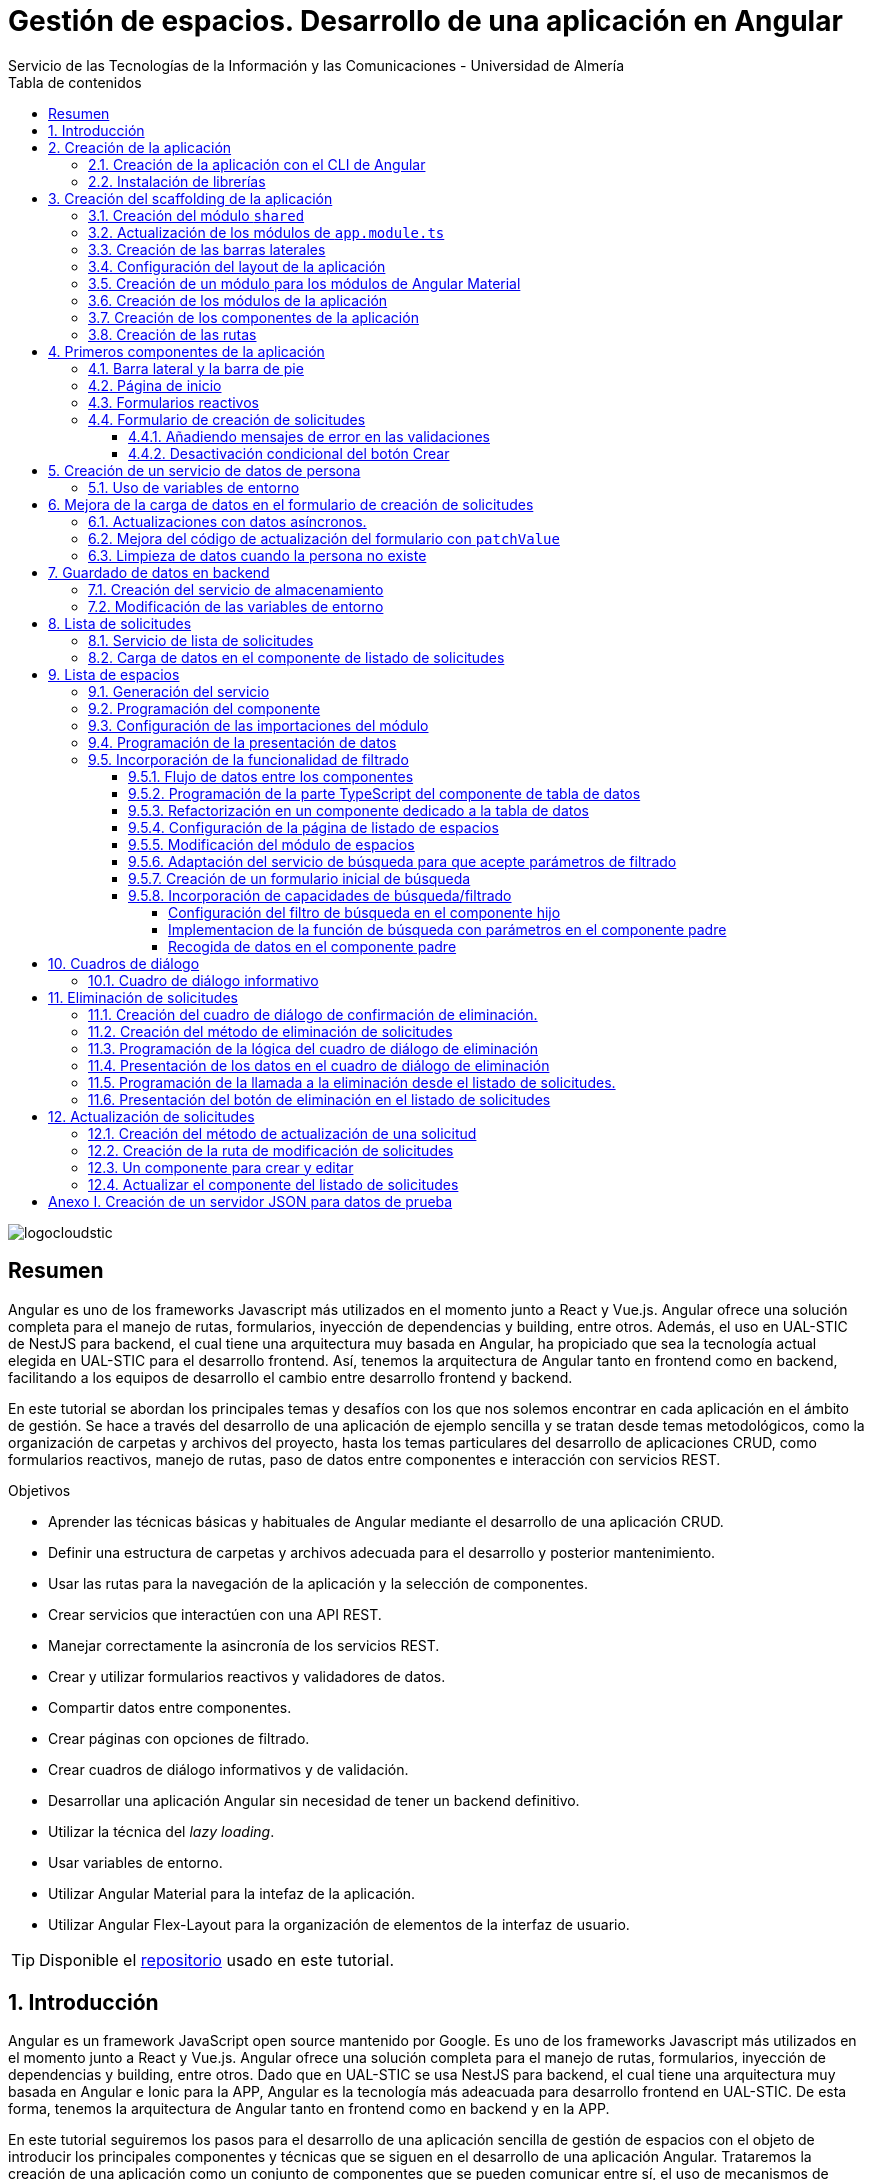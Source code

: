 ////
NO CAMBIAR!!
Codificación, idioma, tabla de contenidos, tipo de documento
////
:encoding: utf-8
:lang: es
:toc: right
:toc-title: Tabla de contenidos
:doctype: book
:imagesdir: ./images
:linkattrs:
:toclevels: 4
////
Nombre y título del trabajo
////
# Gestión de espacios. Desarrollo de una aplicación en Angular
Servicio de las Tecnologías de la Información y las Comunicaciones - Universidad de Almería

image::logocloudstic.png[]

// NO CAMBIAR!! (Entrar en modo no numerado de apartados)
:numbered!: 


[abstract]
== Resumen
////
COLOCA A CONTINUACION EL RESUMEN
////
Angular es uno de los frameworks Javascript más utilizados en el momento junto a React y Vue.js. Angular ofrece una solución completa para el manejo de rutas, formularios, inyección de dependencias y building, entre otros. Además, el uso en UAL-STIC de NestJS para backend, el cual tiene una arquitectura muy basada en Angular, ha propiciado que sea la tecnología actual elegida en UAL-STIC para el desarrollo frontend. Así, tenemos la arquitectura de Angular tanto en frontend como en backend, facilitando a los equipos de desarrollo el cambio entre desarrollo frontend y backend.

En este tutorial se abordan los principales temas y desafíos con los que nos solemos encontrar en cada aplicación en el ámbito de gestión. Se hace a través del desarrollo de una aplicación de ejemplo sencilla y se tratan desde temas metodológicos, como la organización de carpetas y archivos del proyecto, hasta los temas particulares del desarrollo de aplicaciones CRUD, como formularios reactivos, manejo de rutas, paso de datos entre componentes e interacción con servicios REST.

////
COLOCA A CONTINUACION LOS OBJETIVOS
////
.Objetivos
* Aprender las técnicas básicas y habituales de Angular mediante el desarrollo de una aplicación CRUD.
* Definir una estructura de carpetas y archivos adecuada para el desarrollo y posterior mantenimiento.
* Usar las rutas para la navegación de la aplicación y la selección de componentes.
* Crear servicios que interactúen con una API REST.
* Manejar correctamente la asincronía de los servicios REST.
* Crear y utilizar formularios reactivos y validadores de datos.
* Compartir datos entre componentes.
* Crear páginas con opciones de filtrado.
* Crear cuadros de diálogo informativos y de validación.
* Desarrollar una aplicación Angular sin necesidad de tener un backend definitivo.
* Utilizar la técnica del _lazy loading_.
* Usar variables de entorno.
* Utilizar Angular Material para la intefaz de la aplicación.
* Utilizar Angular Flex-Layout para la organización de elementos de la interfaz de usuario.


[TIP]
====
Disponible el https://github.com/ualmtorres/angular-espacios.git[repositorio] usado en este tutorial.
====

// Entrar en modo numerado de apartados
:numbered:

## Introducción

Angular es un framework JavaScript open source mantenido por Google. Es uno de los  frameworks Javascript más utilizados en el momento junto a React y Vue.js. Angular ofrece una solución completa para el manejo de rutas, formularios, inyección de dependencias y building, entre otros. Dado que en UAL-STIC se usa NestJS para backend, el cual tiene una arquitectura muy basada en Angular e Ionic para la APP, Angular es la tecnología más adeacuada para desarrollo frontend en UAL-STIC. De esta forma, tenemos la arquitectura de Angular tanto en frontend como en backend y en la APP.

En este tutorial seguiremos los pasos para el desarrollo de una aplicación sencilla de gestión de espacios con el objeto de introducir los principales componentes y técnicas que se siguen en el desarrollo de una aplicación Angular. Trataremos la creación de una aplicación como un conjunto de componentes que se pueden comunicar entre sí, el uso de mecanismos de _routing_ para la presentación de componentes en función de la URL, uso de servicios, separación de la lógica de la presentación, manejo de formularios reactivos y uso de Angular Material.

Se trata sólo de una introducción a aspectos básicos. No obstante, temas tan interesantes, útiles y necesarios como la autenticación, el uso de guardas para la protección de rutas, interceptores, logging y testing, entre otros, no están presentes en este tutorial. En tutoriales posteriores se irán tratando estos y otros temas de interés.


## Creación de la aplicación

El objetivo de esta sección es crear el proyecto de la aplicación junto con las librerías que vaya a usar.

### Creación de la aplicación con el CLI de Angular

Comenzamos creando la aplicación con el CLI de Angular.

[source, bash]
----
$ ng new angular-espacios

? Would you like to add Angular routing? Yes <1>
? Which stylesheet format would you like to use? CSS
----
<1> Indicamos que queremos que genere el archivo de routing.

.El archivo `app.routing.module.ts`
****
Al crear la aplicación de Angular podemos indicar al CLI que deje configurado un archivo para las rutas principales de la aplicación. Las rutas indican a `Router` la pantalla (realmente un componente) que hay que mostrar cuando un usuario selecciona ir a la ruta indicada en la URL. Esta ruta puede ser escrita directamente en la barra de direcciones, aunque lo más habitual es que se llegue a ella al seleccionar un enlace o botón en la aplicación (p.e. un elemento del menú o un botón de Crear).

Las rutas las definiremos en la constante `routes` que aparece en el código siguiente. El código que se muestra es el archivo `app.routing.module.ts`, que es el que el CLI de Angular genera cuando indicamos que queremos añadir _Angular routing_ al crear el proyecto.

[source, ts]
----
import { NgModule } from '@angular/core';
import { RouterModule, Routes } from '@angular/router';

const routes: Routes = []; <1>

@NgModule({
  imports: [RouterModule.forRoot(routes)],
  exports: [RouterModule]
})
export class AppRoutingModule { }
----
<1> Array donde guardaremos las rutas principales admitidas por la aplicación y la pantalla que mostrará.

[NOTE]
====
Al especificar una ruta no siempre tiene que indicarse el componente de la pantalla que se quiere mostrar al dirigir la aplicación a la ruta. También puede indicarse un módulo de rutas de un bloque funcional de la aplicación (p.e. productos, clientes) si se usa la técnica de _lazy loading_, que veremos más adelante
====
****

### Instalación de librerías

En este proyecto usaremos las librerías siguientes:

* https://material.angular.io/[Angular Material] como librería de componentes de la interfaz de usuario. Nos proporcionará botones, tarjetas, desplegables para selección de fechas (_date-pickers_), cuadros de diálogo, barras para presentar mensajes (_snackbars_) y demás.
* https://github.com/angular/flex-layout[Angular Flex-Layout] es una librería para la organización o disposición de componentes en la pantalla.

[NOTE]
====
Podíamos haber usado https://getbootstrap.com/docs/5.1/layout/grid/[Bootstrap] para la organización de los componentes en las pantalla de la aplicación. Sin embargo, usaremos Angular Flex-Layout porque es lo que usa http://angular-material.fusetheme.com/[Fuse Angular], el template que se usa actualmente para el desarrollo de las aplicaciones de UAL-STIC.
====


Para la instalación de Angular Material ejecutaremos el comando siguiente eligiendo las opciones por defecto, salvo en la de los tipos, que seleccionaremos que _sí_ para usar los estilos tipográficos de Angular.

[source, bash]
----
$ ng add @angular/material

Would you like to proceed? Yes
✔ Package successfully installed.
? Choose a prebuilt theme name, or "custom" for a custom theme: Indigo/Pink        [ Preview: https://material.a
ngular.io?theme=indigo-pink ]
? Set up global Angular Material typography styles? Yes
? Set up browser animations for Angular Material? Yes
----

La instalación de Angular Flex-Layout la haremos con

[source, bash]
----
$ npm i -s @angular/flex-layout @angular/cdk
----

[NOTE]
====
Para una mayor comodidad a la hora de escribir código, puedes instalar el plugin de Angular Flex-Layout para Visual Studio: https://marketplace.visualstudio.com/items?itemName=1tontech.angular-material
====

## Creación del scaffolding de la aplicación

En esta sección crearemos los módulos, componentes y rutas que tendrá la aplicación. La aplicación constará de una barra lateral a la izquierda, un pie inferior y una zona central donde ser presentarán las pantallas de la aplicación. La figura siguiente ilustra la disposición de estos elementos.


image::layout.png[]

### Creación del módulo `shared`

Comenzaremos creando un módulo al que denominaremos  `shared` donde incluiremos todos los componentes compartidos de la aplicación, como son las dos barras laterales. En breve crearemos los componentes de las barras.

[source, bash]
----
$ ng g module shared
----

### Actualización de los módulos de `app.module.ts`

Para que el módulo `shared` pueda ser usado desde el componente de la aplicación (`app.component`), hay que incluir el módulo `shared` en `app.module.ts`. También incluiremos en `app-module.ts` el módulo de Flex-Layout que usaremos para la distribución de elementos en la aplicación. A continuación se muestran los cambios introducidos en `app.module.ts` para importar `SharedModule` y `FlexLayoutModule`

[source, ts]
----
import { NgModule } from '@angular/core';
import { BrowserModule } from '@angular/platform-browser';

import { AppRoutingModule } from './app-routing.module';
import { AppComponent } from './app.component';
import { BrowserAnimationsModule } from '@angular/platform-browser/animations';
import { SharedModule } from './shared/shared.module';
import { FlexLayoutModule } from '@angular/flex-layout';

@NgModule({
  declarations: [AppComponent],
  imports: [
    BrowserModule,
    AppRoutingModule, <1>
    BrowserAnimationsModule, <2>
    FlexLayoutModule, <2>
    SharedModule, <3>
  ],
  providers: [],
  bootstrap: [AppComponent],
})
export class AppModule {}

----
<1> Módulo incluido automáticamente por el CLI de Angular al crear el proyecto con la opción de _Angular routing_.
<2> Módulo de efectos visuales introducido por nuestras nuevas librerías
<3> Módulo de Flex-Layout 
<4> Módulo `shared`

.Angular Flex-Layout
****
Angular Flex-Layout es una librería de layout para la distribución de elementos en la interfaz de usuario. En este tutorial nos ajustaremos al funcionamiento básico:

En una etiqueta `<div>` incluiremos `fxLayout="row"` si queremos que los componentes que hay dentro del `<div>` se alineen uniformemente en horizontal (a lo largo de una fila -`row`) o incluiremos `fxLayout="column"` si queremos que los componentes que hay dentro del `<div>` se alineen uniformemente en vertical (a lo largo de una columna -`column`).

La distribución interna dentro del `<div>` la haremos con `fxLayoutAlign`, que admite 2 parámetros. El primero representa a la dirección usada en `fxLayout` (horizontal o vertical) y el segundo representa a su perpendicular. Es decir:

* Con `fxLayout="row"`, `fxLayoutAlign="<row-alignment> <column-alignment>"`
* Con `fxLayout="column"`, `fxLayoutAlign="<column-alignment> <row-alignment>"`

Los valores predeterminados son

* `start` (distribución desde el inicio, uno a continuación del otro) para la primera componente.
* `stretch` (estirar ocupando todo) para la componente contraria (la perpendicular).


Para más información, consultar estos enlaces:

* https://www.excellarate.com/blogs/getting-started-with-angular-flex-layout/[Getting started with Angular Flex-Layout]
* https://tburleson-layouts-demos.firebaseapp.com/#/docs[Layout Demos]
****

### Creación de las barras laterales

Para cada barra crearemos un componente, al que incluiremos dentro del componente `shared`.

[source, bash]
----
$ ng g component shared/sidebar
$ ng g component shared/footbar
----

Al crear los componentes dentro de la carpeta del módulo `shared`, el CLI de Angular incluirá los componentes en `declarations`, indicando que son componentes del módulo y que podrán referenciarse entre ellos. Sin embargo, dichos compomentes aún no podrán ser utilizados por otros componentes o por otros módulos aunque incluyan al módulo `shared`. 

[IMPORTANT]
====
Para que un componente pueda ser usado fuera del módulo en el que está definido, debe incluirse en el módulo `exports` del módulo. Así, los módulos que importen dicho módulo ya sí podrán tener acceso a dichos componentes.
====

A continuación, modificaremos el módulo `shared/shared.module.ts` para exportar los componentes de las barras laterales y de pie, de forma que se puedan usar fuera de su módulo.

[source, ts]
----
import { NgModule } from '@angular/core';
import { CommonModule } from '@angular/common';
import { SidebarComponent } from './sidebar/sidebar.component';
import { FootbarComponent } from './footbar/footbar.component';

@NgModule({
  declarations: [SidebarComponent, FootbarComponent],
  imports: [CommonModule],
  exports: [SidebarComponent, FootbarComponent], <1>
})
export class SharedModule {}
----
<1> Incluir los componentes en el módulo para que puedan ser usados por otros módulos

### Configuración del layout de la aplicación

Como hemos comentado, crearemos un layout en el que tenemos una disposición horizontal con la barra laterial la izquierda y un bloque de dos componentes verticales a continuación.

Definiremos este layout en `app.component.html`

[source, html]
----
<div fxLayout="row" fxLayoutAlign="start stretch" fxFill> <1>
  <div>
    <app-sidebar></app-sidebar>
  </div>
  <div fxFlex fxLayout="column">
    <div fxFlex>
      <router-outlet></router-outlet>
    </div>
    <div>
      <app-footbar></app-footbar>
    </div>
  </div>
</div>
----
<1> Disposición de componenes en fila. Alineación desde el inicio en horizontal y ocupando todo en vertical
<2> Disposición de componentes en columna

### Creación de un módulo para los módulos de Angular Material

La aplicación de este tutorial usa varios componentes de Angular, como botones, cuadros de diálogo, un módulo de calendario, barra de presentación de mensajes y demás. Lo más adecuado y eficiente es hacer que cada módulo de la aplicación sólo importe los módulos de los componentes Material que va a utilizar. Sin embargo, en este tutorial, por comodidad y facilidad crearemos un módulo que denominaremos `Material` que exportará todos los módulos de componentes de Angular Material que va a usar la aplicación en su conjunto. Posteriormente, importaremos este módulo desde el resto de módulos de la aplicación. Es cierto que habrá módulos que necesiten todos los módulos de nuestro módulo `Material`, mientras que habrá otros que quizá no los usen todos. Como hemos dicho esto no es lo más correcto, pero lo haremos aquí por comodidad.

Para crear el módulo `Material` ejecutaremos

[source, bash]
----
$ ng g module material
----
.Módulos de Angular Material
****

Para saber los módulos que tenemos que importar para usar un componente de Angular Material, en la sección de componentes de la https://material.angular.io/[documentación oficial de Angular Material] seleccionaremos el componente deseado. En la pestaña `API` se indica el módulo que hay que importar para usar el componente de Material.

La figura siguiente ilustra el módulo que hay que importar para usar un botón Material.

image::MatButtonModule.png[]

****

A continuación se indican los componentes Material que usará la aplicación de este tutorial:

* `Button` para los botones de la aplicación.
* `Card` para agrupar elementos en tarjetas.
* `DatePicker` para la selección de fechas. 
* `Dialog` para cuadros de diálogo.
* `Form field` para los campos de los formularios.
* `Icon` para uso de iconos Material.
* `Input` para elementos `input` de los formularios.
* `List` para la creación de listas.
* `Select` para listas desplegables.
* `Snackbar` para barra de mensajes.
* `Steeper` para definir un asistente con pasos.
* `Table` para presentación de datos en tablas.

También incluiremos el módulo de `Flex-Layout` para la distribución de elementos en la pantalla. Así quedaría nuestro módulo `angular/angular.module.ts`:

[source, ts]
----
import { NgModule } from '@angular/core';
import { CommonModule } from '@angular/common';

import { FlexLayoutModule } from '@angular/flex-layout';

import { MatButtonModule } from '@angular/material/button';
import { MatCardModule } from '@angular/material/card';
import { MatDatepickerModule } from '@angular/material/datepicker';
import { MatDialogModule } from '@angular/material/dialog';
import { MatExpansionModule } from '@angular/material/expansion';
import { MatFormFieldModule } from '@angular/material/form-field';
import { MatIconModule } from '@angular/material/icon';
import { MatInputModule } from '@angular/material/input';
import { MatListModule } from '@angular/material/list';
import { MatNativeDateModule } from '@angular/material/core';
import { MatSelectModule } from '@angular/material/select';
import { MatSnackBarModule } from '@angular/material/snack-bar';
import { MatStepperModule } from '@angular/material/stepper';
import { MatTableModule } from '@angular/material/table';

@NgModule({
  declarations: [],
  imports: [CommonModule],
  exports: [ <1>
    FlexLayoutModule,  <2>

    MatButtonModule, <3>
    MatCardModule,
    MatDatepickerModule,
    MatDialogModule,
    MatExpansionModule,
    MatFormFieldModule,
    MatIconModule,
    MatInputModule,
    MatListModule,
    MatNativeDateModule,
    MatSelectModule,
    MatSnackBarModule,
    MatStepperModule,
    MatTableModule,
  ],
})
export class MaterialModule {}

----
<1> Lista de módulos Material exportados para que puedan ser usado al importar este módulo
<2> Módulo de Flex-Layout
<3> Módulos Material para nuestra aplicación

[TIP]
====
Para una mayor legibilidad del código, se recomienda dejar ordenada las listas de `imports` y `exports` . También se recomienda dejar líneas en blanco entre los grupos de `imports` y `exports` para mejorar la legibilidad (p.e. separando los módulos de Angular, de los genéricos de nuestra aplicación y otro bloque para los específicos).
====

### Creación de los módulos de la aplicación

A partir de la organización o descomposición funcional a un primer nivel de la aplicación crearemos los módulos de la aplicación Angular. En el caso de este tutorial, la aplicación va a estar formada funcionalmente por un módulo de solicitudes y un módulo de espacios. Además, se crerá un módulo `home`

* El módulo de solicitudes permitirá listar, crear, modificar y eliminar solitudes de espacios. 
* El módulo de espacios permitirá realizar consultas sobre ocupación de espacios.
* El módulo `home` incluye el componente de inicio de la aplicación, que se mostrará al inicio o al tratar de ir a una ruta no disponible.

A continuación se muestra un diagrama que ilustra esta organización funcional.

image::OrganizacionFuncional.png[]

Para reducir el tiempo y el tamaño de la carga inicial de la aplicación utilizaremos la técnica de _lazy loading_.

.Lazy loading
****
De forma predeterminada, al iniciar la aplicación se cargan todos los módulos presentes en `app.module.ts`. Si colocamos ahí todos los módulos de la aplicación, en aplicaciones grandes con gran cantidad de módulos se ralentizará su carga y funcionamiento inicial. Esta situación se puede prevenir con lo que se conoce como _lazy loading_, que consiste en separar los distintos módulos de la aplicación y cargarlos conforme vayan siendo necesarios. El concepto _necesario_ básicamente hace referencia a que el usuario acceda a las rutas de la aplicación que utilizan los componentes de un módulo. Esto tiene un impacto inmediato en la reducción de los tiempos de carga.

Implementaremos _lazy loading_ definiendo un módulo exclusivo de routing `app-routing.module.ts` que será importado en `app.module.ts`. Sin embargo, `app-routing.module.ts` pospone la carga de cada módulo concreto a la activación de la ruta asociada a la funcionalidad que proporciona cada módulo.

Archivo `app.module.ts`:

[source, ts]
----
...
import { AppRoutingModule } from './app-routing.module';
...
@NgModule({
  ...
  imports: [
    ...
    AppRoutingModule, <1>
    ...
  ],
  ...
})
export class AppModule {}
----
<1> Importación del módulo global de routing

Archivo `app-routing.module.ts`:

[source, ts]
----
const routes: Routes = [
  {
    path: 'items',
    loadChildren: () => import('./items/items.module').then(m => m.ItemsModule) <1>
  }
];
----
<1> El módulo `ItemsModule` no es cargado hasta que no se acceda a la ruta `items` en la URL.
****

Crearemos los módulos con estas instrucciones. Incluiremos el parámetro `--routing` para que genere un archivo de rutas a nivel de módulo. 

[source, bash]
----
$ ng g module main/home --routing
$ ng g module main/solicitudes --routing
$ ng g module main/espacios --routing
----

[NOTE]
====
Los archivos de rutas a nivel de módulo permiten organizar mejor las rutas de una aplicación. A un nivel general, `app-routing.module.ts` cargará las rutas de cada módulo, y cada módulo incluirá sus propias rutas locales relativas. 
====

### Creación de los componentes de la aplicación

Un módulo organiza un bloque funcional del dominio de la aplicación (p.e. solicitudes, espacios, ...). Los componentes Angular permitirán llevar a cabo la funcionalidad del módulo. 

La organización que seguiremos para los componentes de la aplicación podría resumirse de esta forma. 

Dentro de la carpeta de cada módulo encontraremos:

* Un archivo de módulo
* El archivo de routing del módulo para implementar _lazy loading_
* Un directorio `pages` que contendrá a su vez un directorio para las funcionalidades
** `consultar`
** `crear`
* Un directorio `components` que contendrá a su vez un directorio `dialogo-eliminar` que incluirá un componente de cuadro de diálogo para la funcionalidad de eliminar.

.`pages` vs `components`
****
En la carpeta `pages` de la aplicación Angular incluiremos componentes Angular que van a ser directamente alcanzables por una ruta. Por ejemplo: `<url-base>/solicitudes/crear`

En la carpeta `components` se incluirán componentes que no estarán directamente asociados a una ruta de la aplicación, pero que serán usados por otros componentes (que pondran estar en `pages` o su vez también en `components` porque sean usados por otros componentes).
****

La figura siguiente ilustra cómo quedaría la carpeta de un módulo:

image::OrganizacionModulo.png[]

.Organización básica de los archivos de la aplicación
****
A grandes rasgos la aplicación quedará organizada de esta forma:

* `app.module.ts`
* `app-routing.ts`
* `app-component.ts`
* `material`
** `material.module.ts`
* `shared`
** `shared.module.ts`
** `sidebar`
*** `sidebar.component.html`
*** `sidebar.component.ts`
** `footbar`
*** `footbar.component.html`
*** `footbar.component.ts`
* `main`
** `home`
*** `home-routing.module.ts`
*** `home.module.ts`
*** `pages`
**** `home.component.html`
**** `home.component.ts`
** `espacios`
*** `espacios-routing.module.ts`
*** `espacios.module.ts`
*** `pages`
**** `consultar`
** `solicitudes`
*** `solicitudes-routing.module.ts`
*** `solicitudes.module.ts`
*** `pages`
**** `consultar`
**** `crear`
****

Crearemos los componentes con estas instrucciones

[source, bash]
----
$ ng g c main/home/pages/home
$ ng g c main/espacios/pages/consultar
$ ng g c main/solicitudes/pages/consultar
$ ng g c main/solicitudes/pages/crear
----

### Creación de las rutas

Ahora vamos a crear cada una de las rutas permitidas en la aplicación. Una vez creadas, habremos indicado el componente que mostrará la aplicación al ir a cada ruta. En esta sección configuraremos:

* el archivo `app-routing.module.ts` para hacer _lazy loading_ indicando la ruta raíz de cada bloque funcional de la aplicación (p.e. `home`, `solicitudes`, `espacios`) y la ubicación de la clase del módulo de rutas correspondiente.
* cada uno de los archivos de rutas parciales de cada módulo.

Archivo de rutas desde `app-routing.module.ts`:

[source, ts]
----
import { NgModule } from '@angular/core';
import { RouterModule, Routes } from '@angular/router';

const routes: Routes = [
  {
    path: 'solicitudes', <1>
    loadChildren: () => <2>
      import('./main/solicitudes/solicitudes.module').then(
        (m) => m.SolicitudesModule
      ),
  },
  {
    path: 'espacios',
    loadChildren: () =>
      import('./main/espacios/espacios.module').then((m) => m.EspaciosModule),
  },
  {
    path: '', <3>
    loadChildren: () => <4>
      import('./main/home/home.module').then((m) => m.HomeModule),
  },
  {
    path: '**', <5>
    redirectTo: '',
  },
];

@NgModule({
  imports: [RouterModule.forRoot(routes)],
  exports: [RouterModule],
})
export class AppRoutingModule {}
----
<1> Configuración de la URL de la ruta de un módulo
<2> _Lazy loading_ del módulo indicando el archivo y la clase del módulo
<3> Configuración de la ruta vacía
<4> Módulo asociado a la ruta vacía (**después del resto**)
<5> Expresión regular para indicar que redirija cualquier otro `path` no indicado al `path` que consideramos predeterminado (en nuestro caso, el vacío)

[NOTE]
====
Los `path` son evaluados de arriba abajo. Hay que tener cuidado de no poner un `path` demasiado genérico arriba porque impediría la evaluación de otros `path` que estén configurados después. Por eso, se colocan al final los path `''` y `**`.
====

A continuación, creremos los archivos de rutas de cada módulo de la aplicación. En ellos se indica por un lado la ruta parcial a añadir a la ruta de su módulo global; por otro lado, se indica el componente asociado a la ruta parcial y que se mostrará, por tanto, al activar cada ruta.

Archivo `main/home/home.routing.ts`:

[source, ts]
----
import { NgModule } from '@angular/core';
import { RouterModule, Routes } from '@angular/router';
import { HomeComponent } from './pages/home/home.component';

const routes: Routes = [
  {
    path: '',
    children: [{ path: '', component: HomeComponent }],
  },
  {
    path: '**',
    redirectTo: '',
  },
];

@NgModule({
  imports: [RouterModule.forChild(routes)],
  exports: [RouterModule],
})
export class HomeRoutingModule {}
----


Archivo `main/espacios/espacios.routing.ts`:

[source, ts]
----
import { NgModule } from '@angular/core';
import { RouterModule, Routes } from '@angular/router';
import { ConsultarComponent } from './pages/consultar/consultar.component';

const routes: Routes = [
  {
    path: '',
    children: [
      { path: 'consultar', component: ConsultarComponent },
      { path: '', redirectTo: 'consultar' },
    ],
  },
  {
    path: '**',
    redirectTo: 'consultar',
  },
];

@NgModule({
  imports: [RouterModule.forChild(routes)],
  exports: [RouterModule],
})
export class EspaciosRoutingModule {}
----

Archivo `main/solicitudes/solicitudes.routing.ts`:

[source, ts]
----
import { NgModule } from '@angular/core';
import { RouterModule, Routes } from '@angular/router';
import { CrearComponent } from './pages/crear/crear.component';
import { ConsultarComponent } from './pages/consultar/consultar.component';

const routes: Routes = [
  {
    path: '',
    children: [
      { path: 'crear', component: CrearComponent },
      { path: 'consultar', component: ConsultarComponent },
      { path: '', redirectTo: 'consultar' },
    ],
  },
  {
    path: '**',
    redirectTo: 'crear',
  },
];

@NgModule({
  imports: [RouterModule.forChild(routes)],
  exports: [RouterModule],
})
export class SolicitudesRoutingModule {}
----

A continuación, comprobaremos que las rutas definidas funcionan correctamente. Escribiremos las siguientes URL en el navegador y deben ser respetadas aunque aún no muestren nada. Es decir, no deben redirigirnos a la ruta predeterminada, señal de que es una ruta incorrecta.

* http://localhost:4200/
* http://localhost:4200/espacios/consultar
* http://localhost:4200/solicitudes/crear
* http://localhost:4200/solicitudes/consultar

.Correspondencia entre rutas y componentes
****
De acuerdo con la figura que mostramos de los bloques funcionales de la aplicación y sus operaciones asociadas, si observamos, las rutas anteriores se corresponderían con los cuadros azules. Estos representan a componentes que implementarán la funcionalidad en cuestión **y que tendrán una ruta asociada**. (A la operación de modificar solicitud no le hemos creado ruta aún. Ya veremos el motivo cuando tratemos más adelante la modificación de datos).

Los componentes amarillos representan a funcionalidad que se implementará mediante cuadros de diálogo y que por tanto no tendrán pantalla asociada y no necesitarán un ruta.

image::OrganizacionFuncional.png[]
****

Por contra, las siguientes rutas no serán reconocidas y seremos redirigidos a las rutas predeterminadas de cada módulo:

* http://localhost:4200/novale
* http://localhost:4200/espacios
* http://localhost:4200/espacios/novale
* http://localhost:4200/espacios/crear
* http://localhost:4200/solicitudes
* http://localhost:4200/solicitudes/novale

## Primeros componentes de la aplicación

### Barra lateral y la barra de pie

Comenzaremos con la configuración del módulo `shared`. Como tanto la barra lateral como la de pie usarán componentes de Angular Material, habrá que importar el módulo `Material` creado anteriormente.

Además, como la barra lateral hará uso de los `routerLink` para cargar en la zona de páginas de la aplicación los componentes seleccionados, también tendrá que importarse `RouterModule`. 

Así queda `shared/shared.module.ts`:

[source, ts]
----
import { NgModule } from '@angular/core';
import { CommonModule } from '@angular/common';
import { SidebarComponent } from './sidebar/sidebar.component';
import { FootbarComponent } from './footbar/footbar.component';
import { MaterialModule } from '../material/material.module';
import { RouterModule } from '@angular/router';

@NgModule({
  declarations: [SidebarComponent, FootbarComponent],
  imports: [CommonModule, MaterialModule, RouterModule], <1>
  exports: [SidebarComponent, FootbarComponent],
})
export class SharedModule {}
----
<1> Importación de los módulos de Material y de routing

[NOTE]
====
No olvidar añadir `RouterModule` a los `imports` del módulo de la barra de navegación. De no hacerlo, las selecciones en el menú de la barra lateral no abrirían ningún componente.
====

A continuación se muestra el código de la barra lateral con el menú de operaciones de la aplicación. Se trata de un botón `Home`, un desplegable con acciones de solicitudes y un desplegable con acciones para espacios. Posteriormente agregaremos el botón de Créditos.

Archivo `shared/sidebar/sidebar.component.html`:

[source, html]
----
<div fxLayout="column">
  <button mat-button routerLink="/">Home</button>
  <hr />

  <mat-accordion>
    <mat-expansion-panel>
      <mat-expansion-panel-header>
        <mat-panel-title> Solicitudes </mat-panel-title>
      </mat-expansion-panel-header>
      <div fxLayout="column">
        <div>
          <button mat-button routerLink="./solicitudes/crear">Crear</button>
        </div>
        <div>
          <button mat-button routerLink="./solicitudes/consultar">
            Consultar
          </button>
        </div>
      </div>
    </mat-expansion-panel>

    <mat-expansion-panel>
      <mat-expansion-panel-header>
        <mat-panel-title> Espacios </mat-panel-title>
      </mat-expansion-panel-header>
      <div fxLayout="column">
        <a mat-button routerLink="./espacios/consultar">Consultar</a>
      </div>
    </mat-expansion-panel>
  </mat-accordion>
</div>
----

La barra del pie estará formada por tres botones con los enlaces al Aviso legal y a las políticas de privacidad y accesibilidad.

Archivo `shared/footbar/footbar.component.html`

[source, html]
----
<div fxLayout="row">
  <a mat-button href="https://www.ual.es/avisolegal" target="_blank"
    >Aviso legal</a
  >

  <a mat-button href="https://www.ual.es/politicaprivacidad" target="_blank"
    >Política de Privacidad</a
  >

  <a mat-button href="https://www.ual.es/accesibilidad" target="_blank"
    >Política de Accesibilidad</a
  >
</div>
----

### Página de inicio

La página de inicio dará la bienvenida usando componentes Material y permitirá acceder a la consulta de espacios. 

Comenzaremos añadiendo el módulo de componentes Material de nuestra aplicación al módulo `Home`.

Archivo `main/home/home.module.ts`:

[source, ts]
----
import { NgModule } from '@angular/core';
import { CommonModule } from '@angular/common';

import { HomeRoutingModule } from './home-routing.module';
import { HomeComponent } from './pages/home/home.component';
import { MaterialModule } from '../../material/material.module';

@NgModule({
  declarations: [HomeComponent],
  imports: [CommonModule, HomeRoutingModule, MaterialModule], <1>
})
export class HomeModule {}
----
<1> Inclusión de nuestro módulo de Material

Para la página de inicio busca tu propia imagen, colócala en `assets/images/` y añade un código como este.

Archivo `main/home/pages/home.component.html`:

[source, html]
----
<div fxLayout="row" fxLayoutAlign="center center">
  <mat-card class="text-center" fxLayout="column" fxLayoutAlign="center center">
    <img src="assets/images/empty.png" />
    <h1>¡Hola! ¿Aún no has reservado ningún espacio?</h1>
    <p>
      Si deseas reservar un espacio, consulta la disponibilidad a través del
      siguiente enlace.
    </p>
    <button
      [routerLink]="['/espacios/consultar']"
      mat-stroked-button
      ngClass.xs="mat-fab"
      color="primary"
    >
      <span fxHide fxShow.gt-xs>Ver disponibilidad de espacios</span>
    </button>
  </mat-card>
</div>
----

Quedará algo así:

image::Home.png[]

### Formularios reactivos

Los formularios reactivos ofrecen una solución limpia a la gestión de los datos que maneja un formulario (p.e. manipulación de su contenido y validación de datos). Por tanto, tendremos la lógica del formulario separada de su presentación.

Para usar formularios reactivos en una aplicación tendremos que seguir estos pasos:

. Importar el módulo `ReactiveFormsModule` en el módulo en el que esté el formulario.
. En la parte Typescript del formulario:
    .. Inyectar `FormBuilder` en el constructor.
    .. Crear un objeto `FormGroup` que representa al formulario. En él se definen todos los campos que tendrá el formulario. **`FormGroup` permite la manipulación de los valores de los campos y permite obtener su validez**. 
    
+
[NOTE]
====
En realidad un objeto `FormGroup` está formado por una colección de objetos `FormControl`. Cada `FormControl` es el objeto TypeScript que representa a un elemento del formulario. Por tanto, el `FormGroup` está formado por todos los `FormControl` que representan a los elementos HTML del formulario.
====

. En la parte HTML del formulario:
    .. En la etiqueta `<form>` de creación del formulario asociarlo con el objeto `FormGroup` creado en la parte TypeScript. Esto se hace añadiéndole  `[formGroup]="<nombre-del-objeto-FormGroup>"`.
    .. Cada campo está conectado a su `FormControl` mediante un atributo `formControlName`

A continuación se muestra un ejemplo y la correspondencia entre ellos:

image::FormulariosReactivos.png[]

Como en el `FormControl email` se ha indicado que es requerido, en el formulario aparece la indicación de obligatorio con el asterisco (*).

TypeScript del componente:

[source, ts]
----
import { Component, OnInit } from '@angular/core';
import { FormBuilder, FormGroup, Validators } from '@angular/forms';

@Component({
  selector: 'app-mi-form',
  templateUrl: './mi-form.component.html',
  styleUrls: ['./mi-form.component.css'],
})
export class MiFormComponent implements OnInit {
  constructor(private fb: FormBuilder) {} <1>

  ngOnInit(): void {}

  formPersona: FormGroup = this.fb.group({ <2>
    nombre: [{ value: 'John Smith', disabled: true }], <3>
    email: [, [Validators.required, Validators.email]], <4>
  });
}
----
<1> Inyección de `FormBuilder`
<2> Creación del `FormGroup` que representa al formulario
<3> `FormControl` configurado a un valor y desactivado
<4> `FormControl` que impone dos validadores de Angular (requerido y formato de email)

HTML del componente
[source, html]
----
<form [formGroup]="formPersona" fxLayout="column" fxFlexOffset="10"> <1>
  <mat-form-field>
    <mat-label>Nombre</mat-label
    ><input matInput type="text" formControlName="nombre" /> <2>
  </mat-form-field>
  <mat-form-field>
    <mat-label>Email</mat-label
    ><input matInput type="text" formControlName="email" /> <3>
  </mat-form-field>
</form>
----
<1> Asociación del formulario al objeto `FormGroup formPersona` de la parte TypeScript
<2> Asociación al `FormControl name` mediante `formControlName`
<2> Asociación al `FormControl email` mediante `formControlName`

### Formulario de creación de solicitudes

En este tutorial trabajaremos con formularios reactivos. Esto nos permitirá desviar la lógica asociada al formulario a la parte TypeScript del componente y dejar más limpia la parte HTML del componente. Cada objeto del formulario HTML tendrá su homólogo en la parte TypeScript, que permitirá acceder, modificar, y en general, controlar sus datos, quedando así el HTML y el TypeScript del formulario totalmente conectados. Esto supone:

* Importar `ReactiveFormsModule` en el módulo de solicitudes para poder trabajar con formularios reactivos.
* Crear un objeto formulario en la parte TypeScript del componente.

A continuación se muestra un mock del aspecto deseado del formulario de creación de solicitudes integrado en la aplicación.

image::MockCrearSolicitud.png[]

Comenzamos con las importaciones al módulo que contiene el componente en el que está nuestro componente de formulario. Como se trata de un formulario reactivo y en el usaremos componentes Material, tendremos que importar el módulo `ReactiveFormsModule` y nuestro módulo de uso de componentes Material.

Archivo `main/solicitudes/solicitudes.module.ts`:

[source, ts]
----
import { NgModule } from '@angular/core';
import { CommonModule } from '@angular/common';

import { SolicitudesRoutingModule } from './solicitudes-routing.module';
import { ConsultarComponent } from './pages/consultar/consultar.component';
import { CrearComponent } from './pages/crear/crear.component';
import { ReactiveFormsModule } from '@angular/forms';
import { MaterialModule } from '../../material/material.module';

@NgModule({
  declarations: [ConsultarComponent, CrearComponent],
  imports: [
    CommonModule,
    SolicitudesRoutingModule,
    ReactiveFormsModule, <1>
    MaterialModule, <2>
  ],
})
export class SolicitudesModule {}
----
<1> Módulo de formularios reactivos
<2> Módulo de los componentes Material de nuestra aplicación

[WARNING]
====
Si no se importa `ReactiveFormsModule` tendremos un error del tipo 

[source, code]
----
Uncaught (in promise): NullInjectorError: R3InjectorError(SolicitudesModule)[FormBuilder -> FormBuilder -> FormBuilder -> FormBuilder]: 
  NullInjectorError: No provider for FormBuilder!
---
====

A continuación crearemos la parte TypeScript del componente de creación de solicitudes. Se trata de:

* Definir el objeto formulario con los campos que habrá en la pantalla
* Para cada campo se define si tiene valores predeterminados, si el campo está desactivado y sus validadores.

Definiremos los campos como pares JSON con los nombres del campo, los arrays indicando los valores predeterminados, validadores, si están desactivados, y demás.

Este componente tendrá que implementar un método `save` que será llamado por la parte HTML del componente cuando se quiera crear la solicitud. Por ahora será un método que simplemente imprimirá por consola los valores introducidos a modo de comprobación. Posteriormente, llamará a un servicio que crearemos más adelante y que se dedicará a almacenar la solicitud.

Archivo `main/solicitudes/pages/solicitudes.component.ts`:

[source, ts]
----
import { Component, OnInit } from '@angular/core';
import { FormBuilder, FormGroup, Validators } from '@angular/forms';

@Component({
  selector: 'app-crear',
  templateUrl: './crear.component.html',
  styleUrls: ['./crear.component.css'],
})
export class CrearComponent implements OnInit {
  formHorario: FormGroup = this.fb.group({ <1>
    nombre: [{ value: '', disabled: true }], <2>
    cargo: [, [Validators.required]], <3>
    unidad: [{ value: '', disabled: true }],
    telefono: [{ value: '', disabled: true }],
    email: [, [Validators.required, Validators.email]], <4>
    tipo: [,],
    nombreActividad: [, [Validators.required, Validators.minLength(5)]], <5>
    start: [,],
    end: [,],
    dia: [,],
    horaInicio: [,],
    horaFin: [,],
  });
  
  cargos: string[] = [ <6>
    'Profesor Titular de Universidad',
    'Director de Secretariado de Innovación Tecnológica',
  ];
  

  diasSemana: string[] = [ <7>
    'lunes',
    'martes',
    'miercoles',
    'jueves',
    'viernes',
    'sabado',
    'domingo',
  ];

  horas = Array.from(Array(24).keys()); <8>

  constructor(private fb: FormBuilder)  {} <9>

  ngOnInit(): void { <10>
    this.formHorario.controls['nombre'].setValue('Manuel Torres Gil');
    this.formHorario.controls['unidad'].setValue('Informática');
    this.formHorario.controls['telefono'].setValue('84030');
  }

  save() { <11>
    console.log('this.formHorario :>> ', this.formHorario);
  }

----
<1> Los campos son creados en JSON como valores del método `group` del objeto `FormBuilder` que representa al formulario.
<2> Definición del nombre del campo y su configuración (valores predeterminados, validadores, si está desactivado, ...)
<3> Uso del validador `Required`. Va después del elemento dedicado al valor inicial
<4> Se puede usar una lista de validadores
<5> Validador de longitud mínima
<6> Array para inicializar una lista de cargos de ejemplo
<7> Array para inicializar la lista de día de la semana en un listbox
<8> Array para inicializar las horas en un listbox
<9> Inyección de `FormBuilder` 
<10> Inicialización de valores
<11> Método `save` inicializado con código de prueba

.Validadores
****
Angular proporciona una serie de validadores útiles para la validación de campos. Destacan `required, email, min(<valor>), max(<valor>), minLength(<valor>), maxLength(<valor>)` y `pattern(<expresión-regular>)`. El validador `email` permite comprobar si el valor introducido se ajusta a un email. Con el validador `pattern` se pueden definir expresiones regulares para la validación de datos de los controles del formulario.

El uso de validadores deja un código muy limpio comparado con hacerlo mediante métodos propios. Implementar validadores con métodos propios implicaría que además de tener que implementarlos en la parte TypeScript, habría que llamarlos desde la parte HTML. Además, la posibilidad de usar varios validadores mediante su inclusión en un array facilita mucho las validaciones compuestas.

Por último, el formulario (sus datos) no será considerado como válido mientras todos sus campos no hayan satisfecho todos sus validadores.

Más información en la https://angular.io/api/forms/Validators[documentación oficial].
****

A continuación crearemos la parte visual del componente. Como hemos comentado, se trata de un formulario reactivo ligado al objeto `formHorario` creado en la parte TypeScript. Tal y como se mostró en la figura del mock del formulario de creación de solicitudes, organizaremos sus elementos en tres tarjetas (Datos personales, Datos de la actividad, Horario de la reserva). Para la selección de fechas usaremos un componente `Datepicker` de Material. Las horas las seleccionaremos mediante listas desplegables. Se trata de la primera aproximación al formulario. Por ahora:

* No usamos servicios de recuperación de los datos del usuario. Más adelante, al introducir el email se recuperarán el resto de datos personales mediante un servicio.
* Por ahora gestionaremos las horas con listas desplegables con valores sólo para las horas, sin minutos.

Archivo `main/solicitudes/pages/solicitudes.component.html`:

[source, html]
----
<div fxFlexAlign="center" fxLayoutAlign="center center">
  <form [formGroup]="formHorario"> <1>
    <h1>Crear reserva</h1>
    <hr />
    <div fxLayout="column wrap" fxLayoutGap="20px">
      <mat-card> <2>
        <mat-card-subtitle>Datos personales</mat-card-subtitle> 
        <div fxLayout="row" fxLayoutGap="20px">
          <div fxFlex>
            <mat-form-field appearance="outline" fxFill> <3>
              <mat-label>Email</mat-label> <4>
              <input
                matInput <5>
                formControlName="email" <6>
              />
            </mat-form-field>
          </div>
          <div fxFlex>
            <mat-form-field appearance="outline" fxFill>
              <mat-label>Nombre</mat-label>
              <input matInput formControlName="nombre" />
            </mat-form-field>
          </div>

          <div fxFlex>
            <mat-form-field appearance="outline" fxFill>
              <mat-label>Unidad/Departamento/Centro</mat-label>
              <input matInput formControlName="unidad" />
            </mat-form-field>
          </div>
        </div>
        <div fxLayout="row" fxLayoutGap="20px">
          <div fxFlex>
            <mat-form-field appearance="outline" fxFill>
              <mat-label>Teléfono</mat-label>
              <input matInput formControlName="telefono" />
            </mat-form-field>
          </div>
          <div fxFlex>
            <mat-form-field appearance="outline" fxFill>
              <mat-label>Cargo</mat-label>
              <div>
                <mat-select formControlName="cargo"> <7>
                  <mat-option
                    *ngFor="let cargo of cargos"
                    value="{{ cargo }}"
                    >{{ cargo }}</mat-option
                  >
                </mat-select>
              </div>
            </mat-form-field>
          </div>
          <div fxFlex></div>
        </div>
      </mat-card>

      <mat-card> <8>
        <mat-card-subtitle>Datos de la actividad</mat-card-subtitle>
        <div fxLayout="row" fxLayoutGap="20px">
          <div>
            <mat-form-field appearance="outline">
              <mat-label>Tipo</mat-label>
              <mat-select formControlName="tipo">
                <mat-option value="docente">Docente</mat-option>
                <mat-option value="noDocente">No docente</mat-option>
              </mat-select>
            </mat-form-field>
          </div>
          <div fxFlex>
            <mat-form-field appearance="outline" fxFill>
              <mat-label>Actividad</mat-label>
              <input matInput formControlName="nombreActividad" />
            </mat-form-field>
          </div>
        </div>
      </mat-card>

      <mat-card>
        <mat-card-subtitle>Horario de la reserva</mat-card-subtitle>
        <div fxLayout="row" fxLayoutGap="20px">
          <div fxFlex>
            <mat-form-field appearance="fill">
              <mat-label>Rango de fechas</mat-label>
              <mat-date-range-input [rangePicker]="picker"> <9>
                <input
                  matStartDate
                  formControlName="start"
                  placeholder="Start date"
                />
                <input
                  matEndDate
                  formControlName="end"
                  placeholder="End date"
                />
              </mat-date-range-input>
              <mat-datepicker-toggle
                matSuffix
                [for]="picker"
              ></mat-datepicker-toggle>
              <mat-date-range-picker #picker></mat-date-range-picker> <10>
            </mat-form-field>
          </div>
          <div fxFlex>
            <mat-form-field appearance="outline">
              <mat-label>Día</mat-label>
              <mat-select formControlName="dia"> <11>
                <mat-option *ngFor="let day of daysOfWeek" value="{{ day }}">{{
                  day | titlecase
                }}</mat-option>
              </mat-select>
            </mat-form-field>
          </div>
          <div fxFlex>
            <mat-form-field appearance="outline">
              <mat-label>Hora de inicio</mat-label>
              <mat-select formControlName="horaInicio"> <12>
                <mat-option *ngFor="let hour of hours" value="{{ hour }}">{{
                  hour
                }}</mat-option>
              </mat-select>
            </mat-form-field>
          </div>
          <div fxFlex>
            <mat-form-field appearance="outline">
              <mat-label>Hora de fin</mat-label>
              <mat-select formControlName="horaFin"> <13>
                <mat-option *ngFor="let hour of hours" value="{{ hour }}">{{
                  hour
                }}</mat-option>
              </mat-select>
            </mat-form-field>
          </div>
        </div>
        <div fxLayout="row" fxLayoutAlign="end">
          <button mat-stroked-button color="primary" (click)="save()"> <14>
            Guardar
          </button>
        </div>
      </mat-card>
    </div>
  </form>
</div>
----
<1> Objeto formulario ligado al formulario reactivo `formHorario` definido en la parte TypeScript
<2> Tarjeta para elementos de datos personales
<3> Creación de campo de formulario Material
<4> Etiqueta
<5> Input de tipo Material
<6> Vinculación del campo `email` del formulario a su homólogo en la parte TypeScript
<7> Listbox inicializado con los valores de ejemplo definidos en la parte TypeScript
<8> Tarjeta para los datos de la actividad
<9> Elemento para los datos del rango de fechas
<10> Elemento para la selección del rango de fechas
<11> Desplegable para la selección de días
<12> Desplegable para la selección de la hora de inicio
<13> Desplegable para la selección de la hora de fin
<14> Botón con llamada al método que gestionará el formulario

Si pulsamos el botón `Crear` y no se cumple alguno de los validadores, los campos no válidos aparecerán marcados en rojo. Y si activamos en el navegador las Herramientas para desarrolladores, como el método `save` hace un `console.log` del objeto `formHorario`, vemos que su estado es `INVALID`. Esto se debe a que no se está cumpliendo alguno de sus validadores.

image::CrearReservaInvalid.png[]

A continuación veremos cómo mostrar mensajes de error en las validaciones y cómo desactivar el botón del formulario hasta que éste sea válido.

#### Añadiendo mensajes de error en las validaciones

Cuando no se cumple un validador, el campo en cuestión debería mostrar alguna señal. Necesitamos por tanto métodos que nos devuelvan si los campos son válidos o no. Pero en lugar de tener varios métodos que indiquen si un campo tiene errores o no, vamos a construir un método genérico, un método al que le podamos pasar un campo como parámetro y nos indique si el campo tiene errores o no. En nuestro caso, los campos tendrán errores si no se cumplen algunos de los validadores. No obstante, para mejorar la experiencia de usuario, no queremos que se muestren mensajes de error al abrir el formulario, cuando un usuario aún no ha introducido datos, ya que aunque no se cumplirán los validadores porque los campos aún están vacíos, no conviene abrir un formulario indicando que ya se tienen errores. Para mostrar un error sobre un campo deberíamos esperar a que al menos haya sido tocado. Por tanto, en el método de comprobación de las validaciones introduciremos además la condición de que los campos hayan sido tocados para que inicialmente no se consideren erróneos los campos que aún no han sido tocados.

A continuación se muestra el método `isNotValidField()` que devuelve que un campo no es válido si ha sido tocado y contiene errores. Archivo `main/solicitudes/pages/solicitudes.component.ts`:

[source, ts]
----
  ...
  isNotValidField(field: string) {
    return (
      this.formHorario.controls[field].errors &&
      this.formHorario.controls[field].touched
    );
  }
  ...
----

Para personalizar la presentación de los mensajes de error en los campos no válidos definimos una clase `invalid-mat-form-field` en `styles.css` 

[source, css]
----
.invalid-mat-form-field {
  font-size: small;
  color: red;
}
----

Por último, si `isNotValidField` devuelve que el campo no es válido añadimos la presentación (condicional) del error en un elemento `<span>` 

Archivo `main/solicitudes/pages/solicitudes.component.html`:

[source, html]
----
...
            <mat-form-field appearance="outline" fxFill>
              <mat-label>Email</mat-label>
              <input
                matInput
                formControlName="email"
              />
              <span class="invalid-mat-form-field" *ngIf="isNotValidField('email')"
                >* Formato de email incorrecto</span
              > <1>
            </mat-form-field>
...            
            <mat-form-field appearance="outline" fxFill>
              <mat-label>Actividad</mat-label>
              <input matInput formControlName="nombreActividad" />
              <span
                class="invalid-mat-form-field"
                *ngIf="isNotValidField('nombreActividad')"
                >Al menos 5 caracteres</span
              > <2>
            </mat-form-field>
...
----
<1> Presentación de mensaje de error si el email no es válido
<2> Presentación de mensaje de error si la actividad no es válida

A continuación se muestra el efecto de la presentación del mensaje de error cuando los campos no son válidos.

image::IsNotValidField.png[]

#### Desactivación condicional del botón Crear

Otra funcionalidad interesante es hacer que el botón `Crear` no esté habilitado si el formulario no es válido. Dado que los formularios disponen de la propiedad `valid`  que indica si el formulario es válido, podemos aprovechar el valor de esta propiedad para controlar la activación del botón `Crear`. Para ello, comenzaremos añadiendo un método al TypeScript del componente que indique si el formulario es válido o no basándonse en la propiedad `valid` de los formularios.

[NOTE]
====
El formulario es `valid` si se cumplen todos los validadores de sus campos.
====

Archivo `main/solicitudes/pages/crear/crear.component.ts`:

[source, ts]
----
...
  isValidForm() {
    return this.formHorario.valid;
  }
...
----

Ahora sólo falta configurar la propiedad `disabled` del formulario en función de lo que devuelva el método `isValidForm`.

Archivo `main/solicitudes/pages/crear/crear.component.html`:

[source, html]
----
...
          <button
            mat-stroked-button
            color="primary"
            (click)="save()"
            [disabled]="!isValidForm()" <1>
          >
            Crear
          </button>
...
----
<1> Desactivación del botón `Crear` si el formulario no es válido

Si ahora alguno de los campos no cumple sus validaciones el formulario no será válido y el botón `Crear` estará desactivado.

image::BotonCrearDisabled.png[]

## Creación de un servicio de datos de persona

En esta sección crearemos un servicio que recupere datos de persona. Para ello, usaremos una API REST de prueba que contiene datos de personas, espacios y permite el almacenamiento de solicitudes. En el <<Anexo I. Creación de un servidor JSON para datos de prueba>> se describe cómo se crea esa API. 

Comenzaremos creando un servicio para la recuperación de los datos de personas.

[source, bash]
----
$ ng g service services/persona
----

[NOTE]
====
Los servicios de nuestra aplicación los organizaremos en una carpeta `services`
====

.Inclusión de los servicios en la organización básica de los archivos de la aplicación
****
A grandes rasgos la aplicación quedará ahora organizada de esta forma:

* `app.module.ts`
* `app-routing.ts`
* `app-component.ts`
+
---
* `services` // Carpeta para la organización de servicios
** `persona.service.ts` // Servicio para personas
+
---

* `material`
** `material.module.ts`
* `shared`
** `shared.module.ts`
** `sidebar`
*** `sidebar.component.html`
*** `sidebar.component.ts`
** `footbar`
*** `footbar.component.html`
*** `footbar.component.ts`
* `main`
** `home`
*** `home-routing.module.ts`
*** `home.module.ts`
*** `pages`
**** `home.component.html`
**** `home.component.ts`
** `espacios`
*** `espacios-routing.module.ts`
*** `espacios.module.ts`
*** `pages`
**** `crear`
**** `consultar`
****

.Importación de HttpClientModule
****
Los servicios Angular usan la clase `HttpClient`. Para usar esta clase es necesario que previamente se haya importado `HttpClientModule`. La mayoría de las aplicaciones realizan esta importación en `app.module.ts`.

Archivo `app.module.ts`

[source, ts]
----
...
  imports: [
    BrowserModule,
    HttpClientModule, <1>
    ...
  ],
----
<1> Incorporación a la lista de `imports` de la aplicación

No importar este módulo provocaría el error siguiente a la hora de usar el servicio indicando que no existe _provider_ para `HttpClient`:

image::errorHttpClientModule.png[]
****

HttpClientModule en `app.module.ts`
[source, ts]
----
import { NgModule } from '@angular/core';
import { FlexLayoutModule } from '@angular/flex-layout';
import { BrowserModule } from '@angular/platform-browser';
import { HttpClientModule } from '@angular/common/http'; <1>

import { AppRoutingModule } from './app-routing.module';
import { AppComponent } from './app.component';
import { SharedModule } from './shared/shared.module';
import { BrowserAnimationsModule } from '@angular/platform-browser/animations';

@NgModule({
  declarations: [AppComponent],
  imports: [
    BrowserModule,
    HttpClientModule, <2>
    AppRoutingModule,
    BrowserAnimationsModule,
    FlexLayoutModule,
    SharedModule,
  ],
  providers: [],
  bootstrap: [AppComponent],
})
export class AppModule {}
----
<1> Importación del módulo de `HttpClientModule`
<2> Incorporación a la lista de `imports`

Para implementar el servicio:

* Inyectaremos `HttpClient` en el constructor para poder realizar peticiones HTTP.
* Inicializaremos la URL de acceso a la API.
* Implementaremos un método que permita la recuperación de una persona por su email.
    
Servicio en `services/people.ts`:

[source, ts]
----
import { HttpClient } from '@angular/common/http';
import { Injectable } from '@angular/core';
import { Observable } from 'rxjs';

@Injectable({
  providedIn: 'root',
})
export class PeopleService {
  url = 'http://localhost:3000/personas'; <1>
  constructor(private http: HttpClient) {} <2>

  findOne(email: any): Observable<any> { <3>
    return this.http.get(`${this.url}?email=${email}`);
  }
}
----
<1> Configuracion de la ruta base
<2> Inyección de `HttpClient` para realizar operaciones HTTP contra la API REST
<3> Método que devuelve un observable con los datos de una persona a partir de su email.

[NOTE]
====
En la https://github.com/typicode/json-server#filter[documentación de JSON Server] se indica cómo filtrar y ordenar resultados.
====

#### Uso de variables de entorno

En el ejemplo anterior, teníamos la URL de la API REST en el propio código de la aplicación (lo que se conoce como _hardcoded_). Esto presenta problemas de mantenimiento porque si cambiase la URL tendríamos que hacer cambios en todos los archivos en los que se esté usando. Pero otro detalle muy importante, es que probablemente tendremos que cambiar el valor en función de si estamos en el entorno de desarrollo o en el entorno de producción.

Angular permite la definición de archivos de variables de entorno y permite tener archivos separados para los entornos de desarrollo y producción. Los procesos de despliegue en los entornos de CI/CD tomarán los valores del archivo del entorno de producción, mientras que cuando estemos desarrollando, `ng serve` toma los valores del entorno de desarrollo al ejecutar la aplicación.

Estos son los archivos de variables de entorno que manejaremos en nuestra aplicación Angular:

* `environments/environments.ts`: Variables de entorno para desarrollo.
* `environments/environments.prod.ts`: Variables de entorno para producción.

A continuación se muestra el archivo de variables de entorno para desarrollo.

Archivo `environments/environments.ts`:

[source, ts]
----
export const environment = {
  production: false,
  urlPersonas: 'http://localhost:3000/personas', <1>
};
----

Una vez definido, podremos usar sus variables en el resto de la aplicación. Veamos cómo quedaría el servicio usando variables de entorno.

Servicio en `services/people.ts`:

[source, ts]
----
import { environment } from './../../environments/environment'; <1>
import { HttpClient } from '@angular/common/http';
import { Injectable } from '@angular/core';
import { Observable } from 'rxjs';

@Injectable({
  providedIn: 'root',
})
export class PeopleService {
  constructor(private http: HttpClient) {}

  findOne(email: any): Observable<any> {
    return this.http.get(`${environment.urlPersonas}?email=${email}`); <2>
  }
}
----
<1> Importación de variables de entorno de desarrollo
<2> Uso de las variables de entorno

[IMPORTANT]
====
Hay que tener cuidado a la hora de importar las variables de entorno y no importar el de producción (`environment.prod`).
====

También habría que configurar las variables de entorno de producción. A continuación se muestra un ejemplo para producción en el que no se ha puesto un servidor específico para la API REST.

Archivo `environments/environments.prod.ts`:

[source, ts]
----
export const environment = {
  production: true,
  urlPersonas: 'http://<your-production-people-api-server>/personas', <1>
};
----
<1> Configuración para producción

## Mejora de la carga de datos en el formulario de creación de solicitudes

Hasta ahora, al inicializar el formulario de creación de solicitudes, los datos de la persona eran incluidos sin capacidad de ser cambiados mediante una inicialización de valores en el método `ngOnInit`.

[source, ts]
----
  ngOnInit(): void { 
    this.formHorario.controls['nombre'].setValue('Manuel Torres Gil');
    this.formHorario.controls['unidad'].setValue('Informática');
    this.formHorario.controls['telefono'].setValue('84030');
  }
----

Sin embargo, el funcionamiento esperado es que estos datos fuesen cargados a partir del email introducido en el formulario. Actualmente contamos con el método `findOne()` en el servicio `PersonaService` que permite recuperar los datos de una persona a partir de su email. Sin embargo, esto aún no está siendo explotado por la aplicación. Veamos cómo hacerlo.

En primer lugar, dejaremos el método `ngOnInit()` vacío. Ahora la inicialización se delegará en un método dedicado a ello. Dicho método será llamado cada vez que se introduzca un email en el formulario.

Realmente necesitaremos dos métodos:

* Un método `buscarPersona()` que llamará al servicio de búsqueda de personas por email.
* Un método `actualizarCamposPersona()` que será el que actualice el formulario con los datos recuperados por el método anterior. El método `actualizarCamposPersona()` será llamado cuando se introduzca un email en el formulario.

[NOTE]
====
Hacemos una prueba llamando directamente a la API REST con Postman o con un navegador recuperando la persona a partir de su email para ver la estructura de datos de la respuesta. Al hacer la petición siguiente:

[source, code]
----
http://localhost:3000/personas?email=mtorres@ual.es
----

obtenemos la respuesta siguiente:

[source, json]
----
[
  {
    "email": "mtorres@ual.es",
    "nombre": "Manuel Torres Gil",
    "telefono": "84030",
    "unidad": "Departamento de Informática",
    "cargo": [
      "Profesor Titular de Universidad",
      "Director de Secretariado de Innovación Tecnológica"
    ],
    "docente": true
  }
]
----

Importante: Vemos que la persona es un objeto que pertenece a un array.
====

Archivo `main/solicitudes/pages/crear/crear.component.ts`:

[source, ts]
----
import { Component, OnInit } from '@angular/core';
import { FormBuilder, FormGroup, Validators } from '@angular/forms';
import { lastValueFrom, Observable, of, shareReplay } from 'rxjs';
import { PersonaService } from '../../../../services/persona.service';

@Component({
  selector: 'app-crear',
  templateUrl: './crear.component.html',
  styleUrls: ['./crear.component.css'],
})
export class CrearComponent implements OnInit {
  cargos: string[] = []; <1>
  persona: any; <2>

  formHorario: FormGroup = this.fb.group({
    nombre: [{ value: '', disabled: true }],
    cargo: [, [Validators.required]],
    unidad: [{ value: '', disabled: true }],
    telefono: [{ value: '', disabled: true }],
    email: [, [Validators.required, Validators.email]],
    tipo: [,],
    nombreActividad: [, [Validators.required, Validators.minLength(5)]],
    start: [,],
    end: [,],
    dia: [,],
    horaInicio: [,],
    horaFin: [,],
  });

  diasSemana: string[] = [
    'lunes',
    'martes',
    'miercoles',
    'jueves',
    'viernes',
    'sabado',
    'domingo',
  ];

  horas = Array.from(Array(24).keys());

  constructor(
    private fb: FormBuilder,
    private personaService: PersonaService <3>
  ) {}

  ngOnInit(): void {} <4>

  isNotValidField(field: string) {
    return (
      this.formHorario.controls[field].errors &&
      this.formHorario.controls[field].touched
    );
  }

  isValidForm() {
    return this.formHorario.valid;
  }

  buscarPersona(email: any) { <5>
    this.personaService.findOne(email).subscribe((res) => { <6>
      this.persona = res[0]; <7>
    });
  }

  actualizarCamposPersona() { <8>
    const email = this.formHorario.controls['email'].value; <9>

    this.buscarPersona(email); <10>

    if (this.persona) { <11>
      this.cargos = [...this.persona.cargo];

      this.formHorario.controls['nombre'].setValue(this.persona.nombre);
      this.formHorario.controls['unidad'].setValue(this.persona.unidad);
      this.formHorario.controls['telefono'].setValue(this.persona.telefono);

      this.persona.cargo = this.formHorario.controls['cargo'].value;

      return;
    }
  }

  save() {
    console.log('this.formHorario :>> ', this.formHorario);
  }
}
----
<1> Variable para almacenar los cargos recuperados de una persona. Se usa para poblar el desplegable en el formulario
<2> Variable para almacenar la persona recuperada del servicio
<3> Inyección del servicio en el constructor
<4> Ahora ya no se inicializan los datos de la persona desde `ngOnInit`
<5> Método para la búsqueda de una persona mediante su email
<6> Llamada al método del servicio que recupera los datos de una persona
<7> Almacenamiento de los datos recuperados en la variable de instancia `persona`. *Vimos que la persona recuperada está en la primera posición del array*
<8> Método de actualización de datos en el formulario
<9> Acceso al valor del `email` introducido en el formulario
<10> Llamada al método de búsqueda de personas por email
<11> Actualización de datos en el formulario si se recupera una persona

Ahora ya sólo falta llamar al método `actulizarCamposPersona()` desde el cuadro de texto del email de la parte HTML del componente.

Archivo `main/solicitudes/pages/crear/crear.component.html`:

[source, html]
----
<div fxFlexAlign="center" fxLayoutAlign="center center">
  <form [formGroup]="formHorario" autocomplete="off">
    <h1>Crear reserva</h1>
    <hr />
    <div fxLayout="column wrap" fxLayoutGap="20px">
      <mat-card>
        <mat-card-subtitle>Datos personales</mat-card-subtitle>
        <div fxLayout="row" fxLayoutGap="20px">
          <div fxFlex>
            <mat-form-field appearance="outline" fxFill>
              <mat-label>Email</mat-label>
              <input
                matInput
                formControlName="email"
                (blur)="actualizarCamposPersona()" <1>
              />
              <span
                class="invalid-mat-form-field"
                *ngIf="isNotValidField('email')"
                >* Formato de email incorrecto</span
              >
            </mat-form-field>
          </div>
          
...
----
<1> Llamada al método `actualizarCamposPersona()` tras perder el foco (evento  `blur`)

image::DatosPersonaDesdeServicio.png[]

Tras introducir un email registrado en el backend, se cargarán los datos de la persona. No obstante, vemos un comportamiento anómalo. Los datos no aparecen actualizados al retirar el foco de email por primera vez. Parece que hubiera que cambiar dos veces el foco, entrando y saliendo dos veces del email. Este comportamiento anómalo se debe a que los datos de la persona están llegando tarde y no están aún al perder el foco la primera vez, pero sí parece que ya están disponibles si se vuelve a cambiar el foco por segunda vez. Es decir, los datos están llegando entre los dos cambios de foco. A continuación veremos cómo solucionar este problema.

#### Actualizaciones con datos asíncronos.

Para evitar el problema de que los datos que devuelve el servicio lleguen con retraso y no estén a tiempo para presentarlos en la pantalla esperaremos a que lleguen los datos antes de proceder a su presentación en pantalla. El problema radica en que el método `buscarPersona()` actualizaba tarde los datos de la persona. El código siguiente ilustra los cambios que hacemos en el código

[source, ts]
----
  buscarPersona(email: any) {
    /*
    this.personaService.findOne(email).subscribe((res) => { <1>
      this.persona = res[0];
    });
    */
    
    return lastValueFrom(this.personaService.findOne(email));<2>
  }
----
<1> Antigua llamada al servicio de búsqueda de persona por email
<2> Ahora `buscarPersona` devuelve una promesa de un observable, que se consumirá con `async/await`.

.La función `lastValueFrom`
****
`lastValueFrom` es una función de https://rxjs.dev/[RxJS], la librería que nos permite tratar las llamadas asíncronas mediante observables.

`lastValueFrom` convierte un observable en una promesa mediante una suscripción al observable, esperando a que se complete y devolviendo el último valor del servicio llamado.

Posteriormente consumiremos el valor devuelto por `lastValueFrom` con `async/await`.
****

También habrá que cambiar la llamada a `buscarPersona()` desde `actualizarDatosPersona()`. Quedará así:

[source, ts]
----
  async actualizarCamposPersona() { <1>
    const email = this.formHorario.controls['email'].value;

    // this.buscarPersona(email); <2>

    this.persona = (await this.buscarPersona(email))[0]; <3>

    if (this.persona) {
      this.cargos = [...this.persona.cargo];

      this.formHorario.controls['nombre'].setValue(this.persona.nombre);
      this.formHorario.controls['unidad'].setValue(this.persona.unidad);
      this.formHorario.controls['telefono'].setValue(this.persona.telefono);

      this.persona.cargo = this.formHorario.controls['cargo'].value;

      return;
    }
  }
----
<1> Ahora el método es `async` porque dentro contiene un `await`
<2> Antigua forma de llamada a `buscarPersona()`
<3> Carga de datos en persona. Recordemos que la API devolvía la persona en un array y había que recuperar el primero.

Ahora, la carga de datos en persona no se realiza hasta que no se hayan recuperado sus datos del servicio y se habrá corregido aquel comportamiento anómalo.


#### Mejora del código de actualización del formulario con `patchValue`

En el código anterior teníamos un código engorroso que puede ser mejorado. Se trata de:

[source, ts]
----
      this.formHorario.controls['nombre'].setValue(this.persona.nombre);
      this.formHorario.controls['unidad'].setValue(this.persona.unidad);
      this.formHorario.controls['telefono'].setValue(this.persona.telefono);
----

Esto podría ser aún peor si en lugar de tener que actualizar 3 campos tuviésemos que actuliazar 10. 

Para ello, cuando los nombres de los controles del formulario coincidan con los nombres usados en los objetos que contienen los datos (`nombre - nombre`, `unidad - unidad`, `telefono - telefono`) podemos usar `patchValue` que actualizará todos los valores que tengan el mismo nombre.

Así, el código anterior quedaría de la siguiente forma, mucho más limpio.

[source, ts]
----
  async actualizarCamposPersona() {
    const email = this.formHorario.controls['email'].value;

    this.buscarPersona(email);

    //this.persona = (await this.buscarPersona(email))[0];

    if (this.persona) {
      this.cargos = [...this.persona.cargo];

      this.formHorario.patchValue(this.persona); <1>

      this.persona.cargo = this.formHorario.controls['cargo'].value;

      return;
    }

    this.clearPersonalData();
  }
----
<1> `patchValue` hace la actualización de todos los datos en una sola línea

#### Limpieza de datos cuando la persona no existe

Si probamos a introducir una persona que no existe, comprobaremos que no se actualizan los datos, lo que podría inducir a error. Si el formulario estaba vacío y se introduce un email inexistente, no se mostrarán datos, por lo que este fallo pasaría desapercibido. Pero si ya había datos y se introduce un nuevo email inexistente en la API REST, se mantendrán los datos de la persona anterior, lo que no es correcto.

La solución planteada consiste en crear un método que limpie el formulario si no se recuperan datos (`persona` no contiene datos). Para mejorar la experiencia de usuario usaremos el componente Snackbar de Material, que muestra una barra al pie útil para mensajes.

[NOTE]
====
El módulo `SnackbarModule` que contiene al componente `MatSnackbar` es uno de los módulos que tenemos incluidos en nuestro módulo `Material`. Como está importado en el módulo del componente de solicitudes, permite usar todos los compomentes de nuestro módulo Material.
====

A continuación se muestra el código completo de cómo quedaría el componente con el nuevo método de limpieza de datos cuando se introducen emails no existentes.

Archivo `main/solicitudes/pages/crear/crear.component.ts`:

[source, ts]
----
import { Component, OnInit } from '@angular/core';
import { FormBuilder, FormGroup, Validators } from '@angular/forms';
import { lastValueFrom } from 'rxjs';
import { PersonaService } from '../../../../services/persona.service';
import { MatSnackBar } from '@angular/material/snack-bar'; <1>

@Component({
  selector: 'app-crear',
  templateUrl: './crear.component.html',
  styleUrls: ['./crear.component.css'],
})
export class CrearComponent implements OnInit {
  cargos: string[] = [];

  persona: any;

  formHorario: FormGroup = this.fb.group({
    nombre: [{ value: '', disabled: true }],
    cargo: [, [Validators.required]],
    unidad: [{ value: '', disabled: true }],
    telefono: [{ value: '', disabled: true }],
    email: [, [Validators.required, Validators.email]],
    tipo: [,],
    nombreActividad: [, [Validators.required, Validators.minLength(5)]],
    start: [,],
    end: [,],
    dia: [,],
    horaInicio: [,],
    horaFin: [,],
  });

  diasSemana: string[] = [
    'lunes',
    'martes',
    'miercoles',
    'jueves',
    'viernes',
    'sabado',
    'domingo',
  ];

  horas = Array.from(Array(24).keys());

  constructor(
    private fb: FormBuilder,
    private personaService: PersonaService,
    private snackBar: MatSnackBar <2>
  ) {}

  ngOnInit(): void {}

  isNotValidField(field: string) {
    return (
      this.formHorario.controls[field].errors &&
      this.formHorario.controls[field].touched
    );
  }

  isValidForm() {
    return this.formHorario.valid;
  }

  buscarPersona(email: any) {
    return lastValueFrom(this.personaService.findOne(email));
  }

  async actualizarCamposPersona() {
    const email = this.formHorario.controls['email'].value;

    this.persona = (await this.buscarPersona(email))[0];

    if (this.persona) {
      this.cargos = [...this.persona.cargo];

      this.formHorario.patchValue(this.persona);

      this.persona.cargo = this.formHorario.controls['cargo'].value;

      return;
    }

    this.clearPersonalData(); <3>
  }

  clearPersonalData() { <4>
    this.formHorario.reset(); <5>

    this.snackBar.open('Persona no disponible', '', { <6>
      duration: 1500,
    });
  }

  save() {
    console.log('this.formHorario :>> ', this.formHorario);
  }
}

----
<1> Importación del componente `MatSnackBar`
<2> Inyección del componente `MatSnakcBar` para poder usarlo en el compomente.
<3> Llamada al método de limpieza si `persona` no tiene datos
<4> Método de limpieza del formulario
<5> Limpieza de los datos del formulario
<6> Presentación del mensaje de error en la snackbar durante 1500 ms (1.5 segudos)

A continuación se muestra el efecto de borrado de los datos del formulario y la presentación del mensaje de error en la barra tras introducir un email que no existe.

image::PersonaNoDisponible.png[]

## Guardado de datos en backend

En esta sección veremos cómo guardar los datos en el backend. Básicamente tendremos que

* Crear el servicio que se encargará del almacenamiento en el backend.
* Actualizar el método `save()` para que llame al servicio de almacenamiento anterior.

### Creación del servicio de almacenamiento

Comenzamos creando un nuevo servicio para las solicitudes

[source, bash]
----
$ ng g service services/solicitudes
----

### Modificación de las variables de entorno

Hasta ahora tenemos una URL desde donde recuperamos los datos de las personas. Este servicio realmente podría ser ajeno al de la aplicación de espacios de este tutorial. Lo normal es que nuestra aplicación de espacios cuente con servicios para gestión de solicitudes y consulta de espacios. Todos ellos los vamos a incluir en la misma URL y posiblemente será diferente de la URL de la API de personas que, como hemos comentado, es algo externo a esta aplicación de espacios. Por tanto, tendremos variables de entorno diferentes.

Archivo `environments/environments.ts`:

[source, ts]
----
export const environment = {
  production: false,
  urlPersonas: 'http://localhost:3000/personas',
  urlEspacios: 'http://localhost:3000',
};
----

La API de espacios tendrá endpoints como los siguientes. Todos ellos, tienen como elemento común `urlEspacios`.

* `GET http://localhost:3000/espacios/`
* `GET http://localhost:3000/solicitudes/`
* `GET http://localhost:3000/solicitudes/1`
* `DELETE http://localhost:3000/espacios/1`

Archivo `environments/environments.prod.ts`:

[source, ts]
----
export const environment = {
  production: true,
  urlPersonas: 'http://<your-production-people-api-server>/personas',
  urlEspacios: 'http://<your-production-espacios-api-server>',
};
----

El método de almacenamiento en el servicio en el archivo `services/reservations.service.ts` sería algo así:

[source, ts]
----
import { environment } from './../../environments/environment';
import { HttpClient } from '@angular/common/http';
import { Injectable } from '@angular/core';

@Injectable({
  providedIn: 'root',
})
export class ReservationsService {
  constructor(private http: HttpClient) {}

  save(data: any): Observable<any> { <1>
    return this.http.post(`${environment.urlEspacios}/reservations`, data);
  }
}
----
<1> Método que almacena los datos y devuelve un observable

A continuación modificaremos el método `save()` del componente de crear solicitudes para que llame al servicio anterior. Además, para ofrecer una mejor experiencia de usuario, mostraremos un mensaje en la _snackbar_ indicando que se ha creado la solicitud y redirigiremos al usuario a la pantalla del listado de solicitudes. Allí podrá ver su solicitud creada, aunque aún no podrá ver nada ya que no está implementada. En la sección siguiente implementaremos la funcionalidad de mostrar el listado de solicitudes.

Archivo `main/solicitudes/pages/crear/crear.component.ts`:

[source, ts]
----
import { Component, OnInit } from '@angular/core';
import { FormBuilder, FormGroup, Validators } from '@angular/forms';
import { lastValueFrom } from 'rxjs';
import { PersonaService } from '../../../../services/persona.service';
import { MatSnackBar } from '@angular/material/snack-bar';
import { SolicitudesService } from '../../../../services/solicitudes.service';
import { Router } from '@angular/router';

@Component({
  selector: 'app-crear',
  templateUrl: './crear.component.html',
  styleUrls: ['./crear.component.css'],
})
export class CrearComponent implements OnInit {
  cargos: string[] = [];

  persona: any;

  formHorario: FormGroup = this.fb.group({
    nombre: [{ value: '', disabled: true }],
    cargo: [, [Validators.required]],
    unidad: [{ value: '', disabled: true }],
    telefono: [{ value: '', disabled: true }],
    email: [, [Validators.required, Validators.email]],
    tipo: [,],
    nombreActividad: [, [Validators.required, Validators.minLength(5)]],
    start: [,],
    end: [,],
    dia: [,],
    horaInicio: [,],
    horaFin: [,],
  });

  diasSemana: string[] = [
    'lunes',
    'martes',
    'miercoles',
    'jueves',
    'viernes',
    'sabado',
    'domingo',
  ];

  horas = Array.from(Array(24).keys());

  constructor(
    private fb: FormBuilder,
    private personaService: PersonaService,
    private solicitudesService: SolicitudesService, <1>
    private snackBar: MatSnackBar,
    private router: Router <2>
  ) {}

  ngOnInit(): void {}

  isNotValidField(field: string) {
    return (
      this.formHorario.controls[field].errors &&
      this.formHorario.controls[field].touched
    );
  }

  isValidForm() {
    return this.formHorario.valid;
  }

  buscarPersona(email: any) {
    return lastValueFrom(this.personaService.findOne(email));
  }

  async actualizarCamposPersona() {
    const email = this.formHorario.controls['email'].value;

    this.persona = (await this.buscarPersona(email))[0];

    if (this.persona) {
      this.cargos = [...this.persona.cargo];

      this.formHorario.patchValue(this.persona);

      this.persona.cargo = this.formHorario.controls['cargo'].value;

      return;
    }

    this.clearPersonalData();
  }

  clearPersonalData() {
    this.formHorario.reset();

    this.snackBar.open('Persona no disponible', '', {
      duration: 1500,
    });
  }

  save() {
    let solicitud = this.formHorario.getRawValue(); <3>

    this.solicitudesService.save(solicitud).subscribe((res) => { <4>
      if (res) { <5>
        this.snackBar.open('Solicitud creada', '', {  <6>
          duration: 1500,
        });

        this.router.navigate(['/solicitudes/consultar']); <7>
      } 
    });
  }
}
----
<1> Inyección del servicio de gestión de solicitudes
<2> Inyección de `Router` para poder ir a la página del listado de solicitudes tras la creación de una solicitud
<3> Inicializar un objeto `solicitud` con todos los valores introducidos en el formulario
<4> Llamada al método `save` del servicio pasándole los datos de la solicitud a crear
<5> Comprobación de almacenamiento correcto
<6> Presentación de la _snackbar_ con el mensaje de solicitud creada
<7> Redirigir a la página de listado de solicitudes

## Lista de solicitudes

En esta sección crearemos la página que muestra las solicitudes creadas. Inicialmente las mostrará todas. Después se podría añadir la posibilidad de filtrado para la consulta de solicitudes realizadas.

### Servicio de lista de solicitudes

Comenzaremos añadiendo al servicio `Solicitudes` un método que recupere todas las solicitudes.

[source, ts]
----
import { Observable } from 'rxjs';
import { HttpClient } from '@angular/common/http';
import { Injectable } from '@angular/core';
import { environment } from 'src/environments/environment';

@Injectable({
  providedIn: 'root',
})
export class SolicitudesService {
  constructor(private http: HttpClient) {}

  findAll(): Observable<any> { <1>
    return this.http.get(`${environment.urlEspacios}/solicitudes`); <2>
  }

  save(data: any): Observable<any> {
    return this.http.post(`${environment.urlEspacios}/solicitudes`, data);
  }
}
----
<1> Método para recuperar las solicitudes. Devuelve un observable
<2> Llamada al endpoint que recupera las solicitudes

### Carga de datos en el componente de listado de solicitudes

Para la presentación de datos usaremos el componente `Table` de Angular Material, que ya tenemos incluido en nuestro módulo `Material`. Este componente tiene una parte TypeScript y una parte HTML. En la parte TypeScript básicamente debemos inicializar el conjunto de datos a mostrar y la lista de columnas a mostrar. Como peculiaridad, indicar que hay que cargar de forma independiente cada columna de datos. Ea decir, la tabla se carga por columnas, no por filas. Veamos cómo hacerlo:

Archivo `main/solicitudes/pages/consultar/consultar.component.ts`:

[source, ts]
----
import { Component, OnInit } from '@angular/core';
import { SolicitudesService } from '../../../../services/solicitudes.service';

@Component({
  selector: 'app-consultar',
  templateUrl: './consultar.component.html',
  styleUrls: ['./consultar.component.css'],
})
export class ConsultarComponent implements OnInit {
  dataSource: any = [] <1>
  displayedColumns= ['nombre', 'cargo', 'unidad', 'telefono']; <2>

  constructor(
    private solicitudesService: SolicitudesService, <3>
    private snackBar: MatSnackBar <4>
  ) {}
  ngOnInit(): void { <5>
    this.solicitudesService.findAll().subscribe((res) => { <6>
      this.dataSource = res; <7>
      if (this.dataSource.length == 0) { <8>
        this.snackBar.open('No hay solicitudes', '', {
          duration: 1500,
        });
      }
    });
  }
}
----
<1> Variable para almacenar los datos recuperados por el servicio
<2> Variable para indicar las columnas a mostrar
<3> Inyección del servicio de solicitudes
<4> Inyección de la snackbar para presentar mensajes al pie
<5> Inicializar la tabla al iniciar el componente
<6> Suscripción al método que recupera las solicitudes
<7> Almacenar los datos recuperados del servicio
<8> Mostrar mensaje de error si no hay datos

A continuación vamos con la parte de la presentación de los datos (el código está copiado tal cual de la documentación cambiando los nombres de campo)

[source, html]
----
<div fxLayout="column" fxLayoutAlign="center center">
  <h1>Listado de solicitudes</h1>
  <div *ngIf="dataSource.length > 0"> <1>
    <hr />
    <mat-card> 
      <table mat-table [dataSource]="dataSource" class="mat-elevation-z8"> <2>
        <ng-container matColumnDef="nombre"> <3> 
          <th mat-header-cell *matHeaderCellDef>Nombre</th> <4>
          <td mat-cell *matCellDef="let element">{{ element.nombre }}</td> <5>
        </ng-container>

        <ng-container matColumnDef="cargo">
          <th mat-header-cell *matHeaderCellDef>Cargo</th>
          <td mat-cell *matCellDef="let element">{{ element.cargo }}</td>
        </ng-container>

        <ng-container matColumnDef="unidad">
          <th mat-header-cell *matHeaderCellDef>Unidad</th>
          <td mat-cell *matCellDef="let element">{{ element.unidad }}</td>
        </ng-container>

        <ng-container matColumnDef="telefono">
          <th mat-header-cell *matHeaderCellDef>Teléfono</th>
          <td mat-cell *matCellDef="let element">{{ element.telefono }}</td>
        </ng-container>

        <tr mat-header-row *matHeaderRowDef="displayedColumns"></tr> <6>
        <tr mat-row *matRowDef="let row; columns: displayedColumns"></tr> <7>
      </table>
    </mat-card>
  </div>
</div>
----
<1> Presentación de la tabla si contiene datos
<2> Inicialización de la tabla con su fuente de datos definida en la parte TypeScript
<3> Definición de la columna del nombre
<4> Etiqueta que se quiere presentar en esta columna
<5> Indicar el campo del que se recuperarán los datos 
<6> Crear la fila de cabecera
<7> Creación del cuerpo de la tabla

A continuación se muestra el listado de resultados.

image::ListarSolicitudes.png[]

## Lista de espacios

De forma análoga a como acabamos de hacer con el listado de solicitudes vamos a implementar la parte del listado de espacios, el cual guarda bastante parecido con el anterior. Comenzaremos creando un listado total y posteriormente le añadiremos capacidades de filtrado.

La forma de proceder será la de siempre:

* Construcción del servicio que interactúa con el backend.
* Programación de la parte TypeScript del componente para que interactúe con el servicio anterior.
* Creación de la parte HTML de presentación del componente conectada a su parte TypeScript creada en el paso anterior.

### Generación del servicio

En esta sección crearemos un servicio que recupere datos de espacios. Comenzaremos creando un servicio.

[source, bash]
----
$ ng g service services/espacios
----

A continuación le añadiremos un método que recupere todos los espacios programando un método para ello en el servicio `services/espacios.ts`:

[source, ts]
----
import { Observable } from 'rxjs';
import { HttpClient } from '@angular/common/http';
import { Injectable } from '@angular/core';
import { environment } from 'src/environments/environment';

@Injectable({
  providedIn: 'root',
})
export class EspaciosService {
  constructor(private http: HttpClient) {} <1>

  findAll(): Observable<any> { <2>
    return this.http.get(`${environment.urlEspacios}/espacios`); <3>
  }
}
----
<1> Inyección del cliente HTTP
<2> Método que devuelve los espacios como un observable
<3> Llamada al endpoint usando la variable de entorno

[NOTE]
====
La variable de entorno se reutiliza. Ya la usamos en el servicio de solicitudes. Sólo necesitamos la URL del servidor. El resto de la ruta se añade en cada módulo funcional de la API (p.e. `espacios`, `solicitudes`).
====

Este servicio atacará a la API REST de prueba que estamos usando en este tutorial y que está disponible en <<Anexo I. Creación de un servidor JSON para datos de prueba>>.

### Programación del componente

Una vez creado el servicio, ya podemos programar el componente TypeScript que lo usará para recuperar datos de espacios y entregarlos a la parte HTML del componente. Lo haremos en el archivo `main/espacios/pages/consultar/consultar.component.ts`:

[source, ts]
----
import { Component, OnInit } from '@angular/core';
import { EspaciosService } from '../../../../services/espacios.service';

@Component({
  selector: 'app-consultar',
  templateUrl: './consultar.component.html',
  styleUrls: ['./consultar.component.css'],
})
export class ConsultarComponent implements OnInit {
  espacios: any = []; <1>

  constructor(private espaciosService: EspaciosService) {} <2>

  ngOnInit(): void { <3>
    this.espaciosService.findAll().subscribe((res) => { <4>
      this.espacios = res; <5>
    });
  }
}

----
<1> Variable donde volcaremos los datos de los espacios recuperados por el servicio
<2> Inyección del servicio de espacios
<3> Recuperación de los espacios al iniciar el componente
<4> Llamada al método del servicio que recupera los espacios
<5> Carga de los datos leídos en la variable de espacios

### Configuración de las importaciones del módulo

Como el componente de presentación de espacios usará componentes Material, hay que asegurarse que nuestro módulo de componentes Material está incluido en el módulo del componente de espacios, que es con el estamos trabajando para la lista de espacios. A continuación se muestra la configuración de las importaciones de `main/espacios/espacios.module.ts` para que esté incluido nuestro módulo de `Material`:

[source, ts]
----
import { NgModule } from '@angular/core';
import { CommonModule } from '@angular/common';

import { EspaciosRoutingModule } from './espacios-routing.module';
import { ConsultarComponent } from './pages/consultar/consultar.component';
import { MaterialModule } from '../../material/material.module';

@NgModule({
  declarations: [ConsultarComponent],
  imports: [CommonModule, EspaciosRoutingModule, MaterialModule], <1>
})
export class EspaciosModule {}
----
<1> Módulo de `Material`

### Programación de la presentación de datos

En esta sección vamos a ver cómo presentamos los datos en el componente de espacios. Básicamente se trata de explotar la variable `espacios` inicializada en la parte TypeScript del componente y que es la que contiene los datos. Para ello, se iterará sobre `espacios` y se mostrarán los datos en tarjetas Material. Dentro de cada espacio, puede haber una lista de reservas, tal y como se muestra a continuación. Por tanto, habrá que crear un bucle anidado que itere sobre las reservas de un espacio.

[source, json]
----
    { <1>
      "edificio": "Aulario II",
      "aula": "Aula 1",
      "fecha": "07/02/2022",
      "reservas": [ <2>
        {
          "hora": "09:00 - 12:00",
          "descripcion": "GRUPO A",
          "asignatura": "( 31103209 ) - Lexicología y Semántica Inglesas",
          "profesor": ""
        },
        {
          "hora": "12:00 - 15:00",
          "descripcion": "GRUPO A",
          "asignatura": "( 12104226 ) - Historia de la Lengua Española II",
          "profesor": ""
        },
        {
          "hora": "16:00 - 19:00",
          "descripcion": "GRUPO UNICO",
          "asignatura": "( 40153329 ) - Teoría de Códigos y Criptografía",
          "profesor": ""
        }
      ]
    }
----
<1> Datos correspondientes a la ocupación de un espacio en un día concreto
<2> Lista de reservas realizadas en un espacio en un día concreto

[NOTE]
====
Consideramos que la API REST devuelve ocupaciones diarias de un espacio. Cada día en un espacio es considerado de forma independiente a otro día en el mismo espacio. En la parte de `espacios` del <<Anexo I. Creación de un servidor JSON para datos de prueba>> se ve claramente esta situación.
====

Archivo `main/espacios/pages/consultar/consultar.component.html`:

[source, html]
----
<div
  *ngIf="espacios.length " <1>
  fxLayout="column"
  fxLayoutAlign="center "
  fxLayoutGap="10px"
>
  <mat-card *ngFor="let espacio of espacios" class="mt-3" fxFill> <2>
    <mat-card-subtitle>
      <mat-label class="mat-body-strong">Edificio: </mat-label
      >{{ espacio.edificio }} <3>
      <mat-label class="mat-body-strong">Aula: </mat-label> {{ espacio.aula }}
      <mat-label class="mat-body-strong">Fecha: </mat-label>{{ espacio.fecha }}
    </mat-card-subtitle>
    <mat-list>
      <mat-list-item *ngFor="let reserva of espacio.reservas"> <4> 
        <mat-card-content>
          <mat-label class="mat-body-strong">Hora: </mat-label
          >{{ reserva.hora }} <5>
          <mat-label class="mat-body-strong">Descripción: </mat-label
          >{{ reserva.descripcion }}
          <mat-label class="mat-body-strong">Asignatura: </mat-label
          >{{ reserva.asignatura }}
          <mat-label class="mat-body-strong">Profesor: </mat-label
          >{{ reserva.profesor }}
        </mat-card-content>
      </mat-list-item>
    </mat-list>
  </mat-card>
</div>
----
<1> Impide que haya errores en el `*ngFor` siguiente cuando no hay datos
<2> Bucle para recorrer los espacios
<3> Presentación de datos de espacios
<4> Bucle anidado para recorrer las reservas de un espacio
<5> Presentación de los datos de una reserva

Aquí se muestra el resultado. Por ahora se muestran todas las solicitudes. En el apartado siguiente veremos cómo se le pueden incorporar funcionalidades de filtrado.

image::ListaDeEspacios.png[]

### Incorporación de la funcionalidad de filtrado

En esta sección vamos a ver cómo llevar el código anterior del listado de solicitudes a un componente específico. Haremos esto porque vamos a estructurar la página de espacios en dos componentes. Uno para un componente de filtrado con cuadros de lista y de entrada de datos para especificar condiciones de filtrado. Otro para el componente de presentación de la tabla de datos. La figura siguiente ilustra un esbozo de la página mostrando la funcionalidad de filtrado de espacios.

image::MockListadoDeEspacios.png[]

Comencemos generando el componente de la tabla de espacios para resultados de búsqueda y el del formulario de búsqueda.

[source, bash]
----
$ ng g component main/espacios/components/tabla-espacios
$ ng g component main/espacios/components/form-buscar
----

[NOTE]
====
Es habitual colocar los componentes de un módulo funcional en una carpeta `components` al mismo nivel que la carpeta `pages` del módulo funcional.

Al final, deberemos tener una estructura similar a la de esta figura.

image::CarpetasEspacios.png[]
====

#### Flujo de datos entre los componentes

Los componentes individuales (formulario  y tabla de resultados) y el componente que los englobla tienen una forma de comunicarse y compartir datos. En la figura siguiente vemos la siguiente organización y flujo de datos entre componentes:

* El componente  padre de la página de espacios incluye los selectores de sus componentes: en este caso el de filtrado y el de tabla de datos. (pasos 1 y 2).
* El componente del formulario de filtrado define un evento `onSearchEspacio`, que mediante el decorador `@Output()` permite enviar datos al componente padre. El componente padre recibe el evento como `onSearchEspacio` (paso 3). (El objeto que contiene los datos de los espacios está en el componente de espacios, digamos el componente padre.)
* Se configura `filtroBusqueda` para que sean los datos que se envíen al padre cuando se produczca el evento `onSearchEspacio` (pasos 4 y 6).
* Se define y se implementa en el componente y el template del padre el método asociado a gestionar el evento `onSearchEspacio` (paso 5).
* Se inicializa el valor de `espacios` en el componente padre mediante la llamada al servicio de búsqueda pasándole los parámetros de filtrado (paso 7).
* El componente padre pasa al componente hijo de tabla de datos los datos de los espacios. Lo hace mediante la técnica de https://angular.io/guide/property-binding[ligado de propiedades] en el selector de inclusión al hijo (paso 8). El componente hijo de tabla de datos recibe en el TypeScript los datos de los espacios mediante un decorador `@Input()`

image::FlujoPadreHijosCompleto.png[]

La figura ilustra los componentes, el flujo y la parte relevante del código para conseguirlo.


.Cómo compartir datos entre componentes padre/hijo
****

Los componentes padre/hijo usando los decoradores `@Input()` y `Output()`. Estos decoradores proporcionan la forma de comunicarse con el componente padre.

Con `@Input()` el padre pasa un valor al hijo. El decorador `@Input()` se sitúa en el componente hijo y le indica a una propiedad (variable) que puede recibir datos del padre. El padre liga la propiedad del hijo a una variable suya añadiéndole al selector del hijo, la propiedad del hijo que está decorada con `@Input` junto al valor que quiere propocionar.

A continuación se indica quién es quién en la inclusión del componente hijo en el template del padre.

[width="100%",options="header"]
|====================
| Selector del hijo | Variable decorada del hijlo | Valor al que se inicializa | Resto |
| `<app-tabla-espacios` |  `[espacios]=` | `"espacios"` | `></app-tabla-espacios>` |
|====================


image::FlujoPadreHijosBasico.png[]

El decorador `Output()` en un componente hijo permite enviar datos desde el hijo al padre. El componente hijo usa el decorador `Output()` para disparar un evento personalizado y notificar al padre de un cambio. En el componente hijo se define un método donde se emitirá el evento incluyendo los valores que se quieren enviar al padre. En la plantilla del hijo habrá algún elemento al que asociarle la ejecución del método anterior desde el que se emite el evento al padre. La plantilla del padre responderá al evento y recibirá los datos, los cuales serán enviados como parámetro a un método implementado en la parte TypeScript del componente.

[NOTE]
====
Para más información sobre cómo compartir datos entre componentes padre/hijo consultar la https://angular.io/guide/inputs-outputs[documentación oficial].
====
****

#### Programación de la parte TypeScript del componente de tabla de datos

Este componente se dedica a gestionar los datos de la tabla de datos de los espacios recuperados por el servicio. Como los datos de los espacios están en el componente padre, el componente de tabla de datos tendrá que añadir el decorador `@Input` y asociarle una variable, que será la que usen otros componentes para inyectarle datos.

Archivo `main/espacios/component/tabla-espacios/tabla-espacios.component.ts`:

[source, ts]
----
import { Component, Input, OnInit } from '@angular/core';

@Component({
  selector: 'app-tabla-espacios', <1>
  templateUrl: './tabla-espacios.component.html',
  styleUrls: ['./tabla-espacios.component.css'],
})
export class TablaEspaciosComponent implements OnInit {
  @Input() espacios: any; <2>

  constructor() {}

  ngOnInit(): void {}
}
----
<1> Selector para usar este componente
<2> Decorador `Input()` que define una variable `espacios` en la que se recibirán los espacios

#### Refactorización en un componente dedicado a la tabla de datos

Ahora llevaremos el código que creamos para el HTML del listado de espacios hasta el HTML de la tabla de datos, tal cual, respetando el uso de `espacios`. Lo podemos llevar tal cual porque la presentación no va a variar y los datos los inyectaremos desde el padre al componete hijo a través de su `@Input` para `espacios`. 

Archivo `main/espacios/component/tabla-espacios/tabla-espacios.component.html`:

[source, html]
----
<div *ngIf="espacios.length">
  <div fxLayout="column" fxLayoutAlign="center " fxLayoutGap="10px">
    <mat-card *ngFor="let espacio of espacios" class="mt-3" fxFill>
      <mat-card-subtitle>
        <mat-label class="mat-body-strong">Edificio: </mat-label
        >{{ espacio.edificio }}
        <mat-label class="mat-body-strong">Aula: </mat-label>
        {{ espacio.aula }} <mat-label class="mat-body-strong">Fecha: </mat-label
        >{{ espacio.fecha }}
      </mat-card-subtitle>
      <mat-list>
        <mat-list-item *ngFor="let reserva of espacio.reservas">
          <mat-card-content>
            <mat-label class="mat-body-strong">Hora: </mat-label
            >{{ reserva.hora }}
            <mat-label class="mat-body-strong">Descripción: </mat-label
            >{{ reserva.descripcion }}
            <mat-label class="mat-body-strong">Asignatura: </mat-label
            >{{ reserva.asignatura }}
            <mat-label class="mat-body-strong">Profesor: </mat-label
            >{{ reserva.profesor }}
          </mat-card-content>
        </mat-list-item>
      </mat-list>
    </mat-card>
  </div>
</div>
----

#### Configuración de la página de listado de espacios

Ahora la página de listado de espacios, que antes mostraba directamente el listado de espacios, se convertirá en una página contenedor o en una página padre que incluye dos ( componente de formulario de búsqueda y componente de filtrado de datos), tal y como se muestra a continuación. 

[source, html]
----
<div fxLayout="column" fxLayoutAlign="center center" fxLayoutGap="20px">
  <div fxFlex>
    <h1>Lista de espacios</h1>
    <app-form-buscar ></app-form-buscar> <1>
  </div>
  <div fxLayoutAlign="center stretch">
    <app-tabla-espacios [espacios]="espacios"></app-tabla-espacios> <2>
  </div>
</div>
----
<1> Selector para incluir el componente del formulario de búsqueda
<2> Selector para incluir el componente de tabla de datos. Se le pasa al decorador `@Input` definido como `espacios` el valor que tenemos almacenado en `espacios` de este componente, el componente padre. 

Al pasar datos a un componente a través de `@Input`, la sintaxis 

[source, html]
----
<app-tabla-espacios [espacios]="espacios"></app-tabla-espacios>
----

se interpreta así: la primera parte es el nombre del `Input` en el componente de destino; la segunda parte es el valor que le pasamos.

La página se verá así. Vemos que aún no aparece el formulario para el filtrado. Lo crearemos en breve. Antes, hay que adaptar el módulo de estos componentes de espacios para incluir formularios reactivos. Pero ya hemos conseguido segregar la tabla de datos a un componente hijo.

image::ListaDeEspaciosSinFormularioDeBusqueda.png[]

#### Modificación del módulo de espacios

Hay que hace una modificación ligera al módulo de espacios para importar el módulo de formularios reactivos. Lo va a necesitar el componente del formulario de filtrado de espacios, que lo crearemos como formulario reactivo.

[source, ts]
----
import { ReactiveFormsModule } from '@angular/forms';
import { NgModule } from '@angular/core';
import { CommonModule } from '@angular/common';

import { EspaciosRoutingModule } from './espacios-routing.module';
import { ConsultarComponent } from './pages/consultar/consultar.component';
import { MaterialModule } from '../../material/material.module';
import { TablaEspaciosComponent } from './components/tabla-espacios/tabla-espacios.component';
import { FormBuscarComponent } from './components/form-buscar/form-buscar.component';

@NgModule({
  declarations: [
    ConsultarComponent,
    TablaEspaciosComponent,
    FormBuscarComponent,
  ],
  imports: [
    CommonModule,
    EspaciosRoutingModule,
    MaterialModule,
    ReactiveFormsModule, <1>
  ],
})
export class EspaciosModule {}
----
<1> Incorporación del módulo de formularios reactivos

#### Adaptación del servicio de búsqueda para que acepte parámetros de filtrado

En el servicio de espacios, el método `findAll()` actualmente devuelve todos los espacios y no ofrece posibilidad de filtrado. A continuación se muestra una modificación para que permita parámetros de filtrado. Dichos parámetros serán los que recojan los datos del formulario de filtrado. 

El filtro de búsqueda llega como un objeto JSON clave-valor, donde la clave es el nombre del campo a filtrar y el valor, el valor de filtrado. La idea es ir concatenando en las peticiones los parámetros de filtrado uno detrás de otro, como se muestra a continuación. Nótese que también se ordena para que aparezcan primero los espacios con las solicitudes ordenadas en el tiempo.

[source, code]
----
http://localhost:3002/espacios?_sort=fecha&fecha=07/02/2022&aula=Aula%201
----

[NOTE]
====
En la URL anterior `%20` representa un espacio en blanco para consultar las solicitudes en `Aula 1`.
====

[source, ts]
----
import { Observable } from 'rxjs';
import { HttpClient } from '@angular/common/http';
import { Injectable } from '@angular/core';
import { environment } from 'src/environments/environment';

@Injectable({
  providedIn: 'root',
})
export class EspaciosService {
  constructor(private http: HttpClient) {}

  findAll(filtroBusqueda: any): Observable<any> {
    let filtroRequest = ''; <1>

    if (filtroBusqueda.start) { <2>
      filtroRequest = filtroRequest.concat(`&start=${filtroBusqueda.start}`);
    }

    if (filtroBusqueda.end) {
      filtroRequest = filtroRequest.concat(`&end=${filtroBusqueda.end}`);
    }

    if (filtroBusqueda.horaInicio) {
      filtroRequest = filtroRequest.concat(
        `&horaInicio=${filtroBusqueda.horaInicio}`
      );
    }
    if (filtroBusqueda.horaFin) {
      filtroRequest = filtroRequest.concat(
        `&horaFin=${filtroBusqueda.horaFin}`
      );
    }
    if (filtroBusqueda.edificio) {
      filtroRequest = filtroRequest.concat(
        `&edificio=${filtroBusqueda.edificio}`
      );
    }
    if (filtroBusqueda.aula) {
      filtroRequest = filtroRequest.concat(`&aula=${filtroBusqueda.aula}`);
    }

    return this.http.get(
      `${environment.urlEspacios}/espacios?_sort=fecha${filtroRequest}`
    );
  }
}
----
<1> Inicialización de la variable que almacena el filtro
<2> _Pipeline_ que va añadiendo filtros de búsqueda al filtro

#### Creación de un formulario inicial de búsqueda

Se trata de programar el formulario reactivo del componente de búsqueda, tanto en su parte TypeScript como en su parte HTML.

Comenzaremos con un formulario básico que aún no implementará la funcionalidad de búsqueda. Sí tendrá ya un método `buscar()`, pero su cuerpo aún estará vacío. Iremos construyendo el formulario de búsqueda de forma incremental. La figura siguiente ilustra un mock del formulario a construir.

image::FormularioFiltrado.png[]

Archivo `main/espacios/componentes/form-buscar/form-buscar.ts`:

[source, ts]
----
import { Component, OnInit } from '@angular/core';
import { FormBuilder, FormGroup } from '@angular/forms';

@Component({
  selector: 'app-form-buscar',
  templateUrl: './form-buscar.component.html',
  styleUrls: ['./form-buscar.component.css'],
})
export class FormBuscarComponent implements OnInit {

  formBuscarEspacio: FormGroup = this.fb.group({ <1>
    start: [,],
    end: [,],
    horaInicio: [,],
    horaFin: [,],
    edificio: [,],
    aula: [,],
    busqueda: [,],
  });

  hours = Array.from(Array(24).keys()); <2>

  constructor(private fb: FormBuilder) {} <3>

  ngOnInit(): void {}
  
  buscar() {} <4>
}
----
<1> Componentes del formulario reactivo
<2> Variable para almacenar las horas con las que poblar el desplegable de horas
<3> Inyección de `FormBuilder` paa usar formularios reactivos
<4> Declaración del método `buscar()` que implementaremos más adelante

A continuación crearemos la parte de presentación del formulario de búsqueda de acuerdo con el mock anterior:

Archivo `main/espacios/componentes/form-buscar/form-buscar.html`:


[source, html]
----
<form [formGroup]="formBuscarEspacio"> <1>
  <mat-card>
    <mat-card-subtitle>Datos para la consulta</mat-card-subtitle>
    <div fxLayout="row" fxLayoutGap="20px">
      <div fxFlex>
        <mat-form-field appearance="fill" fxFill>
          <mat-label>Rango de fechas</mat-label>
          <mat-date-range-input [rangePicker]="picker">
            <input
              matStartDate
              formControlName="start" <2>
              placeholder="Start date"
            />
            <input matEndDate formControlName="end" placeholder="End date" />
          </mat-date-range-input>
          <mat-datepicker-toggle
            matSuffix
            [for]="picker"
          ></mat-datepicker-toggle>
          <mat-date-range-picker #picker></mat-date-range-picker>
        </mat-form-field>
      </div>
      <div fxFlex>
        <mat-form-field appearance="outline" fxFill>
          <mat-label>Hora de inicio</mat-label>
          <mat-select formControlName="horaInicio"> <3>
            <mat-option *ngFor="let hour of hours" value="{{ hour }}">{{
              hour
            }}</mat-option>
          </mat-select>
        </mat-form-field>
      </div>

      <div fxFlex>
        <mat-form-field appearance="outline" fxFill>
          <mat-label>Hora de fin</mat-label>
          <mat-select formControlName="horaFin"> <4>
            <mat-option *ngFor="let hour of hours" value="{{ hour }}">{{
              hour
            }}</mat-option>
          </mat-select>
        </mat-form-field>
      </div>
    </div>
    <div fxLayout="row" fxLayoutGap="20px">
      <div fxFlex>
        <mat-form-field appearance="outline" fxFill>
          <mat-label>Edificio</mat-label>
          <mat-select formControlName="edificio"> <5>
            <mat-option value="Aulario I">Aulario I</mat-option>
            <mat-option value="Aulario II">Aulario II</mat-option>
          </mat-select>
        </mat-form-field>
      </div>
      <div fxFlex>
        <mat-form-field appearance="outline" fxFill>
          <mat-label>Aula</mat-label>
          <mat-select formControlName="aula"> <6>
            <mat-option value="Aula 1">Aula 1</mat-option>
            <mat-option value="Aula 2">Aula 2</mat-option>
          </mat-select>
        </mat-form-field>
      </div>
      <div fxFlex>
        <mat-form-field appearance="outline" fxFill>
          <mat-label>Texto de búsqueda</mat-label>
          <input matInput formControlName="busqueda" /> <7>
        </mat-form-field>
      </div>
    </div>
    <div fxLayout="row" fxLayoutAlign="center center">
      <button
        mat-button
        mat-flat-button
        color="primary"
        type="submit"
        (click)="buscar()" <8>
      >
        Buscar
      </button>
    </div>
  </mat-card>
</form>
----
<1> Ligado del formulario al objeto formulario en la parte TypeScript
<2> Ligado del input en modo de formulario reactivo
<3> Ligado del select en modo de formulario reactivo
<4> Ligado del select en modo de formulario reactivo
<5> Ligado del select en modo de formulario reactivo
<6> Ligado del select en modo de formulario reactivo
<7> Ligado del input en modo de formulario reactivo
<8> Ligado del input en modo de formulario reactivo

Una vez creadas las partes TypeScript y HTML del componente de formulario, sólo falta añadirlo como componente hijo al componente de consulta de espacios.

Archivo `main/espacios/pages/consultar/consultar.component.html`:

[source, html]
----
<div fxLayout="column" fxLayoutAlign="center center" fxLayoutGap="20px">
  <div fxFlex>
    <h1>Lista de espacios</h1>
    <app-form-buscar></app-form-buscar> <1>
  </div>
  <div fxLayoutAlign="center stretch">
    <app-tabla-espacios [espacios]="espacios"></app-tabla-espacios>
  </div>
</div>
----
<1> Incorporación del formulario de búsqueda como componente

Si ahora vamos a la página de consulta de espacios veremos que ya sí aparece el formulario. Nuestra página de consulta de espacios está formada por el componente de formulario y el de tabla de resultados, tal y como indicaba el mock. Sin embargo, si seleccionamos `Aulario II` y `Aula 1` como criterios de búsqueda y pulsamos `Buscar` vemos que no se filtran los resultados.

image::FormularioDeBusquedaQueNoBusca.png[]

Esto se debe a que aún no se están recuperando los parámetros de filtrado del formulario ni se están pasando al servicio de búsqueda para que devuelva un resultado filtrado. Ews decir, el componente de formulario está creado e incluido en su componente padre, pero ni se recogen sus datos de filtro de búsqueda y por tanto no se hace nada con ellos para restringir la tabla de resultados. A continuación veremos cómo solucionar este problema.

#### Incorporación de capacidades de búsqueda/filtrado

Para finalizar con el formulario de búsqueda tenemos varias tareas pendientes:

. Modificar el TypeScript del componente hijo (el formulario de búsqueda) para implementar la función de configuración del filtro de búsqueda y para enviar los datos al componente padre (la página de consulta de espacios).
. Implementar la función de búsqueda con parámetros en el componente padre (la página de espacios).
. Recoger en la página de espacios los datos enviados desde el componente formulario.

##### Configuración del filtro de búsqueda en el componente hijo 

Los componentes Angular envían sus datos a otros componentes (en este caso el formulario de búsqueda envía a la página de espacios) generando un evento personalizado a través del cual publican sus datos. En este caso los datos que publicaremos serán los valores del filtro de búsqueda recogidos mediante el formulario. Veamos cómo hacerlo.

Archivo `main/espacios/components/form-buscar/form-buscar.component.ts`:

[source, ts]
----
import { Component, EventEmitter, OnInit, Output } from '@angular/core';
import { FormBuilder, FormGroup } from '@angular/forms';

@Component({
  selector: 'app-form-buscar',
  templateUrl: './form-buscar.component.html',
  styleUrls: ['./form-buscar.component.css'],
})
export class FormBuscarComponent implements OnInit {
  @Output() onSearchEspacio = new EventEmitter(); <1>

  filtroBusqueda: any; <2>

  formBuscarEspacio: FormGroup = this.fb.group({
    start: [,],
    end: [,],
    horaInicio: [,],
    horaFin: [,],
    edificio: [,],
    aula: [,],
    busqueda: [,],
  });

  hours = Array.from(Array(24).keys());

  constructor(private fb: FormBuilder) {}

  ngOnInit(): void {}

  buscar() { 
    this.filtroBusqueda = { <3>
      start: this.formBuscarEspacio.controls['start'].value,
      end: this.formBuscarEspacio.controls['end'].value,
      horaInicio: this.formBuscarEspacio.controls['horaInicio'].value,
      horaFin: this.formBuscarEspacio.controls['horaFin'].value,
      edificio: this.formBuscarEspacio.controls['edificio'].value,
      aula: this.formBuscarEspacio.controls['aula'].value,
    };
    this.onSearchEspacio.emit(this.filtroBusqueda); <4>
  }
}
----
<1> Creación de un evento personalizado para publicar los datos del filtro de búsqueda
<2> Objeto JSON donde almacenaremos las condiciones del filtro de búsqueda
<3> Inicialización del filtro de búsqueda con los valores recogidos en el formulario.
<4> Disparo del evento personalizado añadiéndole (publicando) los datos del filtro de búsqueda

##### Implementacion de la función de búsqueda con parámetros en el componente padre

Se trata de incorporar al método `buscar()` los parámetros de búsqueda que serán utilizados en el método `findAll()` del servicio de espacios. También se usará una snackbar para mostrar posibles mensajes de error.

Archivo `main/espacios/pages/consultar/consultar.component.ts`:

[source, ts]
----
import { Component, OnInit } from '@angular/core';
import { EspaciosService } from '../../../../services/espacios.service';
import { MatSnackBar } from '@angular/material/snack-bar';

@Component({
  selector: 'app-consultar',
  templateUrl: './consultar.component.html',
  styleUrls: ['./consultar.component.css'],
})
export class ConsultarComponent implements OnInit {
  espacios: any = [];

  constructor(
    private espaciosService: EspaciosService,
    private snackBar: MatSnackBar <1>
  ) {}

  ngOnInit(): void {} <2>

  buscar(filtroBusqueda: any) {
    this.espacios = this.espaciosService
      .findAll(filtroBusqueda) <3>
      .subscribe((res) => {
        this.espacios = res;

        if (this.espacios.length == 0) { <4>
          this.snackBar.open('No hay datos', '', {
            duration: 1500,
          });
        }
      });
  }
}
----
<1> Inyección de la snackbar
<2> El método de inicialización ya no muestra todas los datos de espacios ocupados
<3> Llamada al método `findAll()` del servicio pasándole el filtro de búsqueda
<4> Presentación de mensaje de error si no hay datos


##### Recogida de datos en el componente padre

Aquí se trata de escuchar al evento que está publicando el componente del formulario de búsqueda y disparar una acción, que consisitirá en la llamada al método de búsqueda.

Archivo `main/espacios/pages/consultar/consultar.component.html`:

[source, html]
----
<div fxLayout="column" fxLayoutAlign="center center" fxLayoutGap="20px">
  <div fxFlex>
    <h1>Lista de espacios</h1>
    <app-form-buscar (onSearchEspacio)="buscar($event)"></app-form-buscar> <1>
  </div>
  <div fxLayoutAlign="center stretch">
    <app-tabla-espacios [espacios]="espacios"></app-tabla-espacios>
  </div>
</div>
----
<1> Llamar al método `buscar()` tras la publicación del evento `onSearchEspacio` pasándole los datos recibidos en el evento `$event`.

[NOTE]
====
La utilización de un evento publicado por parte de otro componente se hace siguiendo este patrón:

Llamar a un método como respuesta al evento publicado y pasándole al método como parámetro los datos recibidos a través de un objeto `$event`.

[source, html]
----
<app-form-buscar (onSearchEspacio)="buscar($event)"></app-form-buscar>
----

El código anterior escucha a un evento `onSearchEspacio` publicado por el componente `app-form-buscar`. En respuesta, llama a un método `buscar()` pasándole a través de `$event` los datos publicados/enviados por el evento.
====

Si ahora volvemos a seleccionar `Aulario II` y `Aula 1` como criterios de búsqueda y pulsamos `Buscar` vemos que ya sí se filtran los resultados.

image::EspaciosFiltrados.png[]

.Flujo datos entre componentes
****
Envío del evento, recepción del evento, acción y envío de datos...
****


## Cuadros de diálogo

Un aspecto útil que debemos controlar es la presentación de información en cuadros de diálogo. Veamos en esta sección cómo tratar con ellos.

### Cuadro de diálogo informativo

Comenzaremos creando un cuadro de diálogo informativo, que son los más sencillos. A modo de ejemplo, se trata de un cuadro de diálogo con información del proyecto. Se abrirá al pulsar un botón `Créditos` que vamos a añadir a la barra lateral.

[NOTE]
====
Para usar cuadros de diálogo es necesario el módulo Material `MatDialogModule`. Nuestro módulo `Material` ya lo tenía incorporado. Si no disponemos de un modo tan genérico como nuestro `Material`, que como ya hemos indicado puede ser demasiado en algunos casos, `MatDialogModule` tiene que estar en el módulo en el que está el componente desde el que se va a abrir el cuadro de diálogo.
==== 

Comenzaremos creando el componente para el cuadro de diálogo. Como es algo informativo y común a toda la aplicación no lo incluiremos en la carpeta `main`. Lo colocaremos en `shared/sidebar/components`.

[source, bash]
----
$ ng g component shared/sidebar/components/dialogoCreditos
----

A continuación vamos a implementar la lógica del cuadro de diálogo (p.e. qué hacer al aceptar). Para ello, implementaremos un método que denominaremos `aceptar()` a modo de prueba. Necesitaremos trabajar un objeto `MatDialogRef`.

[NOTE]
====
De acuerdo con la documentación de Angular Material, al abrir un cuadro de diálogo, éste devolverá una instancia de `MatDialogRef`. Este `MatDialogRef` proporciona un `
_handle_ sobre el cuadro de diálogo abierto. Aquí lo usaremos para cerrar el cuadro de diálogo.
====

Archivo `shared/sidebar/components/dialogo-creditos/dialogo-creditos.ts`:

[source, ts]
----
import { Component, OnInit } from '@angular/core';
import { MatDialogRef } from '@angular/material/dialog';

@Component({
  selector: 'app-dialogo-creditos',
  templateUrl: './dialogo-creditos.component.html',
  styleUrls: ['./dialogo-creditos.component.css'],
})
export class DialogoCreditosComponent implements OnInit {
  constructor(public dialogRef: MatDialogRef<DialogoCreditosComponent>) {} <1>

  ngOnInit(): void {}

  aceptar() { <2>
    console.log('Pulsaste Aceptar'); <3>
    this.dialogRef.close(); <4>
  }
}
----
<1> Inyección del _handle_ para manejar el cuadro de diálogo
<2> Método al que llamar cuando se pulse el botón `Aceptar` del cuadro de diálogo
<3> Mostrar un eco en la consola para saber que el método se ejecutó.
<4> Cerrar el cuadro de diálogo.

A continuación crearemos el contenido del cuadro de diálogo (p.e. información del proyecto). Usaremos las directivas de estilo para los cuadros de diálogo de Material (p.e. `mat-dialog-title, mat-dialog-content, mat-dialog-actions` y el estilo `mat-typography`).

Archivo `shared/sidebar/components/dialogo-creditos/dialogo-creditos.html`:

[source, html]
----
<h1 mat-dialog-title>Créditos</h1>
<div mat-dialog-content class="mat-typography">
  <h3>Dirección del proyecto</h3>
  <p>
    Culpa incididunt ut occaecat amet dolore eiusmod ex ut sit laborum in
    nostrud.
  </p>

  <h3>Equipo de desarrollo</h3>
  <p>
    Laboris excepteur voluptate deserunt labore ex consequat nisi fugiat non
    incididunt adipisicing nisi ipsum labore.
  </p>

  <h3>Información del proyecto</h3>
  <p>
    <a href="https://www.ual.es" target="_blank">Web del proyecto</a>
  </p>
</div>
<div mat-dialog-actions>
  <button mat-button [mat-dialog-close] cdkFocusInitial>Cancelar</button> <1>
  <button mat-button mat-flat-button color="primary" (click)="aceptar()"> <2>
    Aceptar
  </button>
</div>
----
<1> Botón `Cerrar` al que asociaremos directamente la directiva de cierre del formulario
<2> Botón `Aceptar` que llamará al método que hemos creado un poco más arriba.

A continuación, añadiremos a la barra lateral la lógica que abrirá el cuadro de diálogo

Archivo `shared/sidebar/sidebar.component.ts`:

[source, ts]
----
import { Component, OnInit } from '@angular/core';
import { MatDialog } from '@angular/material/dialog';
import { DialogoCreditosComponent } from './components/dialogo-creditos/dialogo-creditos.component';

@Component({
  selector: 'app-sidebar',
  templateUrl: './sidebar.component.html',
  styleUrls: ['./sidebar.component.css'],
})
export class SidebarComponent implements OnInit {
  constructor(public dialog: MatDialog) {} <1>

  ngOnInit(): void {}

  creditos() { <2> 
    const dialogRef = this.dialog.open(DialogoCreditosComponent, { <3>
      width: '50%',
    });
  }
}
----
<1> Inyección del objeto `MatDialog` para poder abrirlo
<2> Método que será llamado para abrir el cuadro de diálogo
<3> Abrir el cuadro de diálogo y que ocupe el 50% del ancho de la pantalla

Por último, ya sólo falta añadir a la barra lateral el botón que abre el cuadro de diálogo y asociarle el método `creditos()` que acabamos de crear.

Archivo `shared/sidebar/sidebar.component.html`:

[source, html]
----
<div fxLayout="column">
  <button mat-button routerLink="/">Home</button>
  <hr />

  <mat-accordion>
    ...
  </mat-accordion>
  <button mat-button (click)="creditos()">Créditos</button> <1>
</div>

----
<1> Botón que abre el cuadro de diálogo

La figura siguiente ilustra el resultado.

image::DialogoInformativo.png[]

[NOTE]
====
Hemos creado este cuadro informativo con un botón de cerrar y otro de aceptar al que le hemos añadido comportamiento. Un cuadro de información real sólo tendría un botón para cerrar. Hemos añadido otro botón al que asignar comportamiento para aprender a tratar con ello, aunque en este caso sea irrelevante.
====

## Eliminación de solicitudes

En esta sección vamos a ver cómo podemos realizar eliminaciones en nuestra aplicación. Para ello, dado que en la sección anterior hemos visto cómo presentar un cuadro de diálogo, nos apoyaremos en esa técnica para mostrar en un cuadro de diálogo informativo los datos que se van a eliminar antes de proceder a su eliminación.

La forma de proceder para la eliminación de solicitudes es incluir en el listado de solicitudes un botón de eliminar al lado de cada solicitud. El botón llamará a un método de eliminación al que pasaremos todos los datos de la solicitud que se vaya a eliminar. Con esos datos se podrá completar un cuadro de diálogo que permitirá la confirmación o la cancelación de la eliminación.

### Creación del cuadro de diálogo de confirmación de eliminación.

Comencemos creando el componente del cuadro de diálogo de eliminación. Se trata de un componente que estará dentro de la carpeta de solicitudes.

[NOTE]
====
Como convenio para nuestras aplicaciones de UAL-STIC, la eliminación tendrá su propio componente y se realizará mediante un cuadro de diálogo. Ese componente de eliminación se situará dentro de una carpeta `components` dentro del bloque funcional al que esté referido (p.e. `solicitudes`).
====

[source, bash]
----
$ ng g component main/solicitudes/components/dialogoEliminar
----

[NOTE]
====
Usaremos los módulos `MatIconModule, MatDialogModule`, que ya están incorporados en nuestro módulo `Material`
====

### Creación del método de eliminación de solicitudes

A continuación debemos implementar en el servicio `Solicitudes` el método de eliminación de solicitudes añadiéndolo a `services/solicitudes.service.ts`:

[source, ts]
----
import { environment } from './../../environments/environment';
import { Observable } from 'rxjs';
import { HttpClient } from '@angular/common/http';
import { Injectable } from '@angular/core';

@Injectable({
  providedIn: 'root',
})
export class SolicitudesService {
  constructor(private http: HttpClient) {}

  findAll(): Observable<any> {
    return this.http.get(`${environment.urlEspacios}/solicitudes`);
  }

  save(data: any): Observable<any> {
    return this.http.post(`${environment.urlEspacios}/solicitudes`, data);
  }

  delete(id: any): Observable<any> { <1>
    return this.http.delete(`${environment.urlEspacios}/solicitudes/${id}`); <2>
  }
}
----
<1> Método de eliminación de solicitudes
<2> Llamada al método HTTP de eliminación componiendo la URL

### Programación de la lógica del cuadro de diálogo de eliminación

El cuadro de diálogo de eliminación usará un _handle_ para manejar (en nuestro caso cerrar) el cuadro de diálogo y se le inyectarán los datos que queremos mostrar (en nuestro caso los datos de la solicitud a eliminar).

También usará el servicio de solicitudes para proceder a la eliminación, una snackbar para la presentación de mensajes y un router para redirigir la aplicación a otra pantalla tras la eliminación.

Archivo `main/solicitudes/components/dialogo-eliminar/dialogo-eliminar.component.ts`:

[source, ts]
----
import { Component, Inject, OnInit } from '@angular/core';
import { MatDialogRef, MAT_DIALOG_DATA } from '@angular/material/dialog';
import { Router } from '@angular/router';
import { SolicitudesService } from '../../../../services/solicitudes.service';
import { MatSnackBar } from '@angular/material/snack-bar';

@Component({
  selector: 'app-dialogo-eliminar',
  templateUrl: './dialogo-eliminar.component.html',
  styleUrls: ['./dialogo-eliminar.component.css'],
})
export class DialogoEliminarComponent implements OnInit {
  constructor(
    public dialogRef: MatDialogRef<DialogoEliminarComponent>, <1>
    @Inject(MAT_DIALOG_DATA) public data: any, <2>
    private solicitudesService: SolicitudesService, <3>
    private router: Router, <4> 
    private snackBar: MatSnackBar <5>
  ) {} 

  ngOnInit(): void {}

  eliminar() { <6>
    this.solicitudesService.delete(this.data.id).subscribe(() => { <7>
      this.snackBar.open('Solicitud eliminada', '', { <8>
        duration: 1500,
      });

      this.dialogRef.close(); <9>
      this.router.navigate([this.router.url]).then(() => { <10>
        window.location.reload();
      });
    });
  }
}
----
<1> Inyección del _handle_ para manejar el cuadro de diálogo
<2> Inyección de datos para el cuadro de diálogo
<3> Servicio de operaciones con solicitudes
<4> Router para desviar la aplicación a otra página tras la eliminación
<5> Snackbar para la presentación de mensajes
<6> Método para eliminación de solicitudes
<7> Llamada al método eliminación del servicio
<8> Presentación de la snackbar informativa
<9> Cierre del cuadro de diálogo
<10> Recargar la ruta de la página

### Presentación de los datos en el cuadro de diálogo de eliminación

Tal y como hemos creado en el apartado anterior, hemos dejado preparada la parte TypeScript del cuadro de diálogo con una variable `data` que contiene los datos que se van a eliminar. Los mostraremos en el cuadro de diálogo para que los usuarios pueden comprobar lo que van a eliminar antes de proceder.

Archivo `main/solicitudes/components/dialogo-eliminar/dialogo-eliminar.component.html`:

[source, html]
----
<h1 mat-dialog-title>Confirmación de eliminación</h1>
<div mat-dialog-content class="mat-typography">
  <h3>Desea eliminar esto?</h3>
  <p>Reserva para : {{ data.nombre }} - {{ data.cargo }}</p> <1>
  <p>Actividad: {{ data.nombreActividad }}</p>
  <p>
    Desde {{ data.start | date: "dd/MM/yyyy" }} hasta
    {{ data.end | date: "dd/MM/yyyy" }}. Día: {{ data.dia }}. Hora:
    {{ data.horaInicio }} - {{ data.horaFin }}
  </p>
</div>
<div mat-dialog-actions>
  <button mat-button [mat-dialog-close] cdkFocusInitial>Cancelar</button> <2>
  <button mat-button mat-flat-button color="warn" (click)="eliminar()"> <3>
    Eliminar
  </button>
</div>
----
<1> Presentación de elementos `nombre` y `cargo` del objeto `data`
<2> Acción de cierre del cuadro proporionada por `[mat-dialog-close]`
<3> Llamada al método `eliminar()` implementado en la parte TypeScript del cuadro de diálogo

### Programación de la llamada a la eliminación desde el listado de solicitudes.

Ahora se tarta de programar la eliminación desde el listado. Se trata de implementar un método que abra el cuadro de diálogo y que le pase los datos de eliminación para poder mostrar a los usuarios lo que van a eliminar antes de proceder.

Archivo `main/solicitudes/pages/consultar/consultar.component.ts`:

[source, ts]
----
import { Component, OnInit } from '@angular/core';
import { SolicitudesService } from '../../../../services/solicitudes.service';
import { MatSnackBar } from '@angular/material/snack-bar';
import { MatDialog } from '@angular/material/dialog';
import { DialogoEliminarComponent } from '../../components/dialogo-eliminar/dialogo-eliminar.component';

@Component({
  selector: 'app-consultar',
  templateUrl: './consultar.component.html',
  styleUrls: ['./consultar.component.css'],
})
export class ConsultarComponent implements OnInit {
  solicitudes: any = [];

  dataSource: any = [];
  displayedColumns = ['nombre', 'cargo', 'unidad', 'telefono', 'acciones'];

  constructor(
    private solicitudesService: SolicitudesService, <1>
    private snackBar: MatSnackBar, <2>
    public dialog: MatDialog <3>
  ) {}
  ngOnInit(): void {
    this.solicitudesService.findAll().subscribe((res) => { 
      this.dataSource = res;
      if (this.dataSource.length == 0) { 
        this.snackBar.open('No hay solicitudes', '', {
          duration: 1500,
        });
      }
    });
  }

  eliminar(element: any) { <4>
    this.dialog.open(DialogoEliminarComponent, { <5>
      data: element, <6>
    });
  }
}
----
<1> Servicio en el que está el método de eliminación de solicitudes
<2> Snackbar para la presentación de mensajes de error
<3> Inyección del cuadro de diálogo para poder abrirlo
<4> Método `eliminar()` llamado desde la página del listado de solicitudes
<5> Abrir el cuadro de diálogo pasándole datos en `data`
<6> Configurar `data` con los datos que reciba el método

### Presentación del botón de eliminación en el listado de solicitudes

Por último, ya sólo nos falta incluir un botón de eliminar en el componente  del listado de solicitudes, y que llame al método que presenta el cuadro de diálogo de eliminación pasándole los datos de la solicitud a eliminar.

Archivo `main/solicitudes/pages/consultar/consultar.component.html`:

[source, html]
----
<div fxLayout="column" fxLayoutAlign="center center">
  <h1>Listado de solicitudes</h1>
  <div *ngIf="dataSource.length > 0"> 
    <hr />
    <mat-card>
      <table mat-table [dataSource]="dataSource" class="mat-elevation-z8">
        <ng-container matColumnDef="nombre">
          <th mat-header-cell *matHeaderCellDef>Nombre</th>
          <td mat-cell *matCellDef="let element">{{ element.nombre }}</td>
        </ng-container>

        <ng-container matColumnDef="cargo">
          <th mat-header-cell *matHeaderCellDef>Cargo</th>
          <td mat-cell *matCellDef="let element">{{ element.cargo }}</td>
        </ng-container>

        <ng-container matColumnDef="unidad">
          <th mat-header-cell *matHeaderCellDef>Unidad</th>
          <td mat-cell *matCellDef="let element">{{ element.unidad }}</td>
        </ng-container>

        <ng-container matColumnDef="telefono">
          <th mat-header-cell *matHeaderCellDef>Teléfono</th>
          <td mat-cell *matCellDef="let element">{{ element.telefono }}</td>
        </ng-container>

        <!-- Columna de accciones -->
        <ng-container matColumnDef="acciones">  <2>
          <th mat-header-cell *matHeaderCellDef>Acciones</th>
          <td mat-cell *matCellDef="let element"> <3>
            <button
              mat-stroked-button
              color="primary"
              (click)="eliminar(element)" <4>
            >
              <mat-icon>delete</mat-icon> <5>
              Eliminar
            </button>
          </td>
        </ng-container>

        <tr mat-header-row *matHeaderRowDef="displayedColumns"></tr> 
        <tr mat-row *matRowDef="let row; columns: displayedColumns"></tr>
      </table>
    </mat-card>
  </div>
</div>

----
<1> Mostrar la tabla si hay datos
<2> Bloque para la columna de acciones
<3> Configuración del valor de la celda a todo el registro mostrado (`element`)
<4> Llamada al método `eliminar()` de la parte TypeScript pasándole todo el registro
<5> Incorporación al botón del icono de la papelera 

Veamos el resultado en funcionamiento. Partimos de una pantalla con un conjunto de solicitudes. Al lado de cada solicitud aparecerá un botón para poder eliminarla.

image::PantallaParaEliminarSolicitudes.png[]

Si pulsamos `Eliminar` sobre una de ellas aparecerá el cuadro de diálogo de confirmación mostrando los datos para comprobar que es la solicitud a eliminar.

image::ConfirmarEliminarSolicitud.png[]

Si confirmamos la eliminación, se eliminará la solicitud, se informará en una snackbar y se devolverá la aplicación para que vuelva a mostrar la lista de solicitudes. La solicitud eliminada ya no aparecerá.

image::SolicitudesTrasEliminar.png[]

## Actualización de solicitudes

Para finalizar con la parte de operaciones CRUD vamos a añadir a la aplicación la posibilidad de actualizar solicitudes. Tendremos que:

* Implementar los métodos de búsqueda y modificación de una solicitud.
* Crear de una nueva ruta en la aplicación para la operación de modificación.
* Adaptar el componente de crear para que también valga para modificar.
* Crear el método de editar solicitud en el componente de listado de solicitudes.
* Añadir el botón de modificar solicitud y conectarlo al método de editar solicitud anterior.

### Creación del método de actualización de una solicitud

La actualización de una solicitud realmente implica dos operaciones diferentes. Una de búsqueda de la solicitud para la recuperación de sus datos y presentarlos en el formulario de modificación. Otra que se encargue de la modificación en sí misma. De esto se van a encargar los métodos `findOne` y `update`, respectivamente, que se muestran a continuación.

Archivo `services/solicitudes.service.ts`:

[source, ts]
----
import { environment } from './../../environments/environment';
import { HttpClient } from '@angular/common/http';
import { Injectable } from '@angular/core';
import { Observable } from 'rxjs';

@Injectable({
  providedIn: 'root',
})
export class SolicitudesService {
  constructor(private http: HttpClient) {}

  findAll(): Observable<any> {
    return this.http.get(`${environment.urlEspacios}/solicitudes`);
  }

  findOne(id: any): Observable<any> { <1>
    return this.http.get(`${environment.urlEspacios}/solicitudes/${id}`); <2>
  }

  save(data: any): Observable<any> {
    return this.http.post(`${environment.urlEspacios}/solicitudes`, data);
  }

  delete(id: any): Observable<any> {
    return this.http.delete(`${environment.urlEspacios}/solicitudes/${id}`);
  }

  update(data: any): Observable<any> { <3>
    return this.http.put(
      `${environment.urlEspacios}/solicitudes/${data.id}`, <4>
      data
    );
  }
}
----
<1> Método para la búsqueda y recuperación de los datos de la solicitud a modificar
<2> Llamada al endpoint de recuperación de la solicitud a modificar
<3> Método de actualización
<4> Llamada al endpoint de actualización de la solicitud pasándole los datos de la solicitud modificada

### Creación de la ruta de modificación de solicitudes

Necesitamos una nueva ruta para editar una solicitud. A esa ruta asociaremos el componente que se mostrará en la aplicación. Realmente no es necesario un nuevo componente de _Modificar solicitud_. Se puede encargar el mismo componente de _Crear solicitud_. Eso sí, habrá que adaptarlo. Básicamente es lo mismo pero incluyendo el `id` de la solicitud a modificar. Además, tendrá que incorporarse un método `PATCH` para la modificación. Lo veremos más adelante. Por ahora, comencemos creando la nueva ruta para modificar una solicitud

[NOTE]
====
Cuando creamos el módulo de rutas de solicitudes no añadimos una ruta específica para modificar. Esto se debió porque hasta ese momento cada ruta estaba asociada a un componente diferente. Para no provocar confusión en aquel momento llevando dos rutas a un mismo componente, se optó por no incluir la ruta de modificación de solicitudes en su módulo de rutas y posponer su creación hasta este momento.
====

Archivo `main/solicitudes/solictudes.routing.ts`:

[source, ts]
----
import { NgModule } from '@angular/core';
import { RouterModule, Routes } from '@angular/router';
import { CrearComponent } from './pages/crear/crear.component';
import { ConsultarComponent } from './pages/consultar/consultar.component';

const routes: Routes = [
  {
    path: '',
    children: [
      { path: 'crear', component: CrearComponent },
      { path: 'consultar', component: ConsultarComponent },
      { path: 'editar/:id', component: CrearComponent }, <1>
      { path: '', redirectTo: 'consultar' },
    ],
  },
  {
    path: '**',
    redirectTo: 'crear',
  },
];

@NgModule({
  imports: [RouterModule.forChild(routes)],
  exports: [RouterModule],
})
export class SolicitudesRoutingModule {}
----
<1> Nueva ruta para modificación de solicitudes mostrando el componente de crear solicitudes

Si ahora escribimos la ruta `http://localhost/solicitudes/editar/1` comprobamos que la ruta es aceptada. Además, se muestra el componente de Crear solicitud, tal y como hemos indicado en el archivo de rutas. 

image::RutaEditarSolicitud.png[]

Sin embargo, lo esperado en la aplicación es que hubiese mostrado una pantalla de modificación con los datos de la solicitud a modificar. Obviamente esto aún no se puede mostrar porque aún está por implementar. Veamos cómo hacerlo en los apartados siguientes.

### Un componente para crear y editar

Hasta ahora tenemos un componente para crear solicitudes. Lo inmediato sería crear uno nuevo para editar solicitudes. Sin embargo, si nos paramos a pensar, el componente de _Editar_ es prácticamente igual al de _Crear_ salvo que al editar se cuenta con el `id` de la solicitud que se está editando, y al crear, el `id` es creado a posteriori. Por tanto, podríamos plantearnos en tener un único componente que usaríamos para las dos operaciones. En ese caso, tendremos que usar una variable que indicará si estamos en modo de edición o en modo de creación. En función de su valor, se mostrará un texto u otro en la cabecera y en los botones (texto de creación o de modificación), y se llamará al método correspondiente (de creación o de eliminación). Veamos cómo hacerlo.

Comencemos con la adaptación de la parte TypeScript del componente de _Crear solicitud_ para que también valga para editar.

Archivo `main/solicitudes/pages/crear/crear.component.ts`:

[source, ts]
----
import { Component, OnInit } from '@angular/core';
import { FormBuilder, FormGroup, Validators } from '@angular/forms';
import { lastValueFrom } from 'rxjs';
import { PersonaService } from '../../../../services/persona.service';
import { MatSnackBar } from '@angular/material/snack-bar';
import { Solicitud } from '../../../../interfaces/solicitud';
import { SolicitudesService } from '../../../../services/solicitudes.service';
import { ActivatedRoute, Router } from '@angular/router';

@Component({
  selector: 'app-crear',
  templateUrl: './crear.component.html',
  styleUrls: ['./crear.component.css'],
})
export class CrearComponent implements OnInit {
  modoEditar: boolean = false; <1>
  id: any; <2>

  cargos: string[] = [];

  persona: any;

  formHorario: FormGroup = this.fb.group({
    nombre: [{ value: '', disabled: true }],
    cargo: [, [Validators.required]],
    unidad: [{ value: '', disabled: true }],
    telefono: [{ value: '', disabled: true }],
    email: [, [Validators.required, Validators.email]],
    tipo: [,],
    nombreActividad: [, [Validators.required, Validators.minLength(5)]],
    start: [,],
    end: [,],
    dia: [,],
    horaInicio: [,],
    horaFin: [,],
  });

  diasSemana: string[] = [
    'lunes',
    'martes',
    'miercoles',
    'jueves',
    'viernes',
    'sabado',
    'domingo',
  ];

  horas = Array.from(Array(24).keys());

  constructor(
    private fb: FormBuilder,
    private personaService: PersonaService,
    private solicitudesService: SolicitudesService,
    private snackBar: MatSnackBar,
    private router: Router,
    private route: ActivatedRoute <3>
  ) {}

  ngOnInit(): void {
    this.modoEditar = false; <4>
    this.id = this.route.snapshot.params['id']; <5>
    if (this.id) { <6>
      this.solicitudesService.findOne(this.id).subscribe((res) => { <7>
        this.modoEditar = true; <8>
        this.formHorario.patchValue({ ...res }); <9>
      });
    }
  }

  isNotValidField(field: string) {
    return (
      this.formHorario.controls[field].errors &&
      this.formHorario.controls[field].touched
    );
  }

  isValidForm() {
    return this.formHorario.valid;
  }

  buscarPersona(email: any) {
    return lastValueFrom(this.personaService.findOne(email));
  }

  async actualizarCamposPersona() {
    const email = this.formHorario.controls['email'].value;

    this.persona = (await this.buscarPersona(email))[0];

    if (this.persona) {
      this.cargos = [...this.persona.cargo];

      this.formHorario.patchValue(this.persona);

      this.persona.cargo = this.formHorario.controls['cargo'].value;

      return;
    }

    this.clearPersonalData();
  }

  clearPersonalData() {
    this.formHorario.reset();

    this.snackBar.open('Persona no disponible', '', {
      duration: 1500,
    });
  }

  save() {
    let solicitud = this.formHorario.getRawValue();

    if (this.modoEditar) { <10>
      (solicitud.id = this.id), <11>
        this.solicitudesService.update(solicitud).subscribe(() => { <12>
          this.snackBar.open('Solicitud actualizada', '', {
            duration: 1500,
          });

          this.router.navigate(['/solicitudes/consultar']);
        });
    } else { <13>
      this.solicitudesService.save(solicitud).subscribe((res) => {
        this.snackBar.open('Solicitud guardada', '', {
          duration: 1500,
        });

        this.router.navigate(['/solicitudes/consultar']);
      });
    }
  }
}

----
<1> Variable para indicar que se está en modo _Editar_
<2> Variable para almacenar el `id` de la solicitud
<3> Permite acceder a componentes de la URL (necesitamos acceder al `id` de la solicitud a editar)
<4> Configurar el modo _Crear_ como el modo predeterminado (editar es falso)
<5> Asignar a la variable `id` el componente `id` de la ruta de la URL. Las partes de la ruta están definidas en el módulo de rutas `solicitudes-routing.module.ts`
<6> Si hay `id` en la URL (es decir, se está en modo _Editar_)
<7> Buscar la solicitud mediante su `id`
<8> Activar el modo _Editar_
<9> Pegarle a cada elemento del formulario los elementos de la solicitud leída 
<10> Bloque a ejecutar cuando se está en modo _Editar_
<11> ???
<12> Llamada al método de actualizar pasándole la solicitud como parámetro
<13> Bloque a ejecutar cuando se está en modo _Crear_

[NOTE]
====
Para asignar cada elemento de una solicitud a su elemento correspondiente del formulario se puede hacer de uno en uno, pero resulta muy pesado y es propenso a errores. En cambio, si los nombres de los elementos del formulario coinciden con los nombre de los elementos de la solicitud leída de la base de datos, se puede hacer con una sola línea mediante `patchValue` (un motivo más para mantener la consistencia en la denominación de variables)
====

Ahora tocaría modificar la parte de la presentación del formulario de _Crear solicitud_ para que sirva también para actualizar. Básicamente se trata de cambiar el texto del título de la página y el del botón. El método al que se llama para guardar sigue siendo el mismo, ya que el propio método actualizará o insertará en función del valor de `modoEditar`, que recordemos que se determinaba a partir de lo que indicase la ruta.

Archivo `main/solicitudes/pages/crear/crear.component.html`:

[source, html]
----
<div fxFlexAlign="center" fxLayoutAlign="center center">
  <form [formGroup]="formHorario" autocomplete="off">
    <h1>{{ modoEditar ? "Editar" : "Crear" }} solicitud</h1> <1>
    <hr />

....

        <div fxLayout="row" fxLayoutAlign="end">
          <button
            mat-stroked-button
            color="primary"
            (click)="save()"
            [disabled]="!isValidForm()"
          >
            {{ modoEditar ? "Actualizar" : "Crear" }} <2>
          </button>
        </div>
      </mat-card>
    </div>
  </form>
</div>
----
<1>  Añadir `Editar` o `Crear` a la cabecera en función del valor de `modoEditar`
<2> Configurar el texto del botón con `Actualizar` o `Crear` en función del valor de `modoEditar`

.La seguridad ha de estar en el backend
****
Para que filtre si alguien está intentando modificar una solicitud que no le corresponda ....
****

### Actualizar el componente del listado de solicitudes

Para terminar, tendremos que añadir el botón de modificar al listado de solicitudes y programar el método que se ejecutará al pulsar el botón. Comencemos programando la llamada al método de actualización. Básicamente, lo que hará será redirigir a la ruta donde está el componente de editar/crear.

Archivo `main/pages/solicitudes/consultar/consultar.component.ts`:

[source, ts]
----
import { Component, OnInit } from '@angular/core';
import { SolicitudesService } from '../../../../services/solicitudes.service';
import { MatSnackBar } from '@angular/material/snack-bar';
import { MatDialog } from '@angular/material/dialog';
import { DialogoEliminarComponent } from '../../components/dialogo-eliminar/dialogo-eliminar.component';
import { Router } from '@angular/router'; <1>

@Component({
  selector: 'app-consultar',
  templateUrl: './consultar.component.html',
  styleUrls: ['./consultar.component.css'],
})
export class ConsultarComponent implements OnInit {
  solicitudes: any = [];

  dataSource: any = [];
  displayedColumns = ['nombre', 'cargo', 'unidad', 'telefono', 'acciones'];

  constructor(
    private solicitudesService: SolicitudesService,
    private snackBar: MatSnackBar,
    public dialog: MatDialog,
    private router: Router <2>
  ) {}
  ngOnInit(): void {
    this.solicitudesService.findAll().subscribe((res) => {
      this.dataSource = res;
      if (this.dataSource.length == 0) {
        this.snackBar.open('No hay solicitudes', '', {
          duration: 1500,
        });
      }
    });
  }
 
  editar(element: any) { <3>
    this.router.navigate([`/solicitudes/editar/${element.id}`]); <4>
  }

  eliminar(element: any) {
    this.dialog.open(DialogoEliminarComponent, {
      data: element,
    });
  }
}
----
<1> Importación de `Router
<2> Inyección del `Router`
<3> Método llamado al pulsar el botón de `Editar`
<4> Redirigir a la ruta de editar solicitudes

Finalizaremos añadiendo un botón de Actualización de solicitudes en la pantalla de Consultar solicitudes. El botón llamará al método de actualización que acabamos de crear.

Archivo `main/pages/solicitudes/consultar/consultar.component.html`:

[source, html]
----
<div fxLayout="column" fxLayoutAlign="center center">
  <h1>Listado de solicitudes</h1>
  <div *ngIf="dataSource.length > 0">
    <hr />
    <mat-card>
      <table mat-table [dataSource]="dataSource" class="mat-elevation-z8">
        <ng-container matColumnDef="nombre">
          <th mat-header-cell *matHeaderCellDef>Nombre</th>
          <td mat-cell *matCellDef="let element">{{ element.nombre }}</td>
        </ng-container>

        <ng-container matColumnDef="cargo">
          <th mat-header-cell *matHeaderCellDef>Cargo</th>
          <td mat-cell *matCellDef="let element">{{ element.cargo }}</td>
        </ng-container>

        <ng-container matColumnDef="unidad">
          <th mat-header-cell *matHeaderCellDef>Unidad</th>
          <td mat-cell *matCellDef="let element">{{ element.unidad }}</td>
        </ng-container>

        <ng-container matColumnDef="telefono">
          <th mat-header-cell *matHeaderCellDef>Teléfono</th>
          <td mat-cell *matCellDef="let element">{{ element.telefono }}</td>
        </ng-container>

        <!-- Columna de accciones -->
        <ng-container matColumnDef="acciones">
          <th mat-header-cell *matHeaderCellDef>Acciones</th>
          <td mat-cell *matCellDef="let element">
            <button <1>
              mat-stroked-button
              color="primary"
              (click)="editar(element)" <2>
            >
              <mat-icon>edit</mat-icon>
              Editar
            </button>
            <button
              mat-stroked-button
              color="primary"
              (click)="eliminar(element)"
            >
              <mat-icon>delete</mat-icon>
              Eliminar
            </button>
          </td>
        </ng-container>

        <tr mat-header-row *matHeaderRowDef="displayedColumns"></tr>
        <tr mat-row *matRowDef="let row; columns: displayedColumns"></tr>
      </table>
    </mat-card>
  </div>
</div>
----
<1> Botón de modificación
<2> Llamada al método de modificación pasándole la solicitud a modificar

Veamos el resultado en funcionamiento. Partimos de una pantalla con un conjunto de solicitudes. Al lado de cada solicitud aparecerá un botón para poder modificarla.

image::SolicitudesAntesDeModificar.png[]

Si pulsamos el botón `Editar` de la solicitud a modificar nos redirigirá a la pantalla de edición de solicitudes. En la cabecera aparecerá `Editar solicitud` ya que se ha entrado al componente en modo _Editar_. Recordemos que se trata del componente de Crear solicitud que hemos modificado para que sirva tanto para crear como para modificar solicitudes.

image::EditarSolicitud.png[]

Aprovecharemos y haremos una modificación en el cargo con el realiza la solicitud. Vemos que también aparece modificado el texto del botón, que ahora es `Editar`. Si pulsamos el botón nos llevará al listado de solicitudes donde aparecerá la solicitud modificada.

image::SolicitudModificada.png[]

Si ahora seleccionáramos la opción de crear solicitud veríamos que se muestra correctamente la pantalla de Crear. Ahora la cabecera y el botón son los correspondientes a la creación de solicitudes.

:numbered!: 

## Anexo I. Creación de un servidor JSON para datos de prueba

Con el fin de poder simular el funcionamiento de servicios de backend sin necesidad de montar un backend y su complejidad asociada, para desarrollar la aplicación en Angular podemos usar algo con menor funcionalidad pero que nos permita realizar nuestras operaciones CRUD básicas. 

https://github.com/typicode/json-server[JSON-server] nos ofrece la posibilidad de tener de forma muy sencilla un prototipo de API REST totalmente funcional sin necesidad de programar nada.

Se instala de forma sencilla en nuestro equipo de trabajo con

[source, bash]
----
$ npm install -g json-server
----

A continuación, hay que crear un archivo JSON con los datos que va a manejar la API. Después iniciamos JSON Server con

[source, bash]
----
$ json-server --watch db.json
----

Incluiremos un archivo `db.json` en nuestro proyecto para que contemos con un conjunto inicial de datos.

[source, json]
----
{
  "personas": [
    {
      "email": "mtorres@ual.es",
      "nombre": "Manuel Torres Gil",
      "telefono": "84030",
      "unidad": "Departamento de Informática",
      "cargo": [
        "Profesor Titular de Universidad",
        "Director de Secretariado de Innovación Tecnológica"
      ],
      "docente": true
    },
    {
      "email": "ggf906@ual.es",
      "nombre": "Francisco José García García",
      "telefono": "N/D",
      "unidad": "STIC",
      "cargo": [
        "Gestor Informática"
      ],
      "docente": false
    }
  ],
  "espacios": [
    {
      "edificio": "Aulario I",
      "aula": "Aula 2",
      "fecha": "07/02/2022",
      "reservas": [
        {
          "hora": "09:00 - 12:00",
          "descripcion": "GRUPO A",
          "asignatura": "( 12103230 ) - Lengua Clásica: Latín",
          "profesor": ""
        }
      ]
    },
    {
      "edificio": "Aulario I",
      "aula": "Aula 1",
      "fecha": "07/02/2022",
      "reservas": [
        {
          "hora": "09:00 - 12:00",
          "descripcion": "GRUPO UNICO",
          "asignatura": "( 67104216 ) - Gestión Integral de la Imagen",
          "profesor": ""
        }
      ]
    },
    {
      "edificio": "Aulario II",
      "aula": "Aula 1",
      "fecha": "07/02/2022",
      "reservas": [
        {
          "hora": "09:00 - 12:00",
          "descripcion": "GRUPO A",
          "asignatura": "( 31103209 ) - Lexicología y Semántica Inglesas",
          "profesor": ""
        },
        {
          "hora": "12:00 - 15:00",
          "descripcion": "GRUPO A",
          "asignatura": "( 12104226 ) - Historia de la Lengua Española II",
          "profesor": ""
        },
        {
          "hora": "16:00 - 19:00",
          "descripcion": "GRUPO UNICO",
          "asignatura": "( 40153329 ) - Teoría de Códigos y Criptografía",
          "profesor": ""
        }
      ]
    }
  ],
  "solicitudes": []
}
----

El puerto predeterminado en que se ofrece la API REST es el 3000. Así, tendríamos una API REST funcional en:

[source, code]
----
http://localhost:3000/personas
http://localhost:3000/espacios
http://localhost:3000/solicitudes
----

Para iniciar JSON Server en otro puerto, pasamos al final el parámetro `--port` seguido de un número de puerto.

[source, bash]
----
$ json-server --watch db.json --port 3002
----

En este caso tendríamos la API REST funcional en 

[source, code]
----
http://localhost:3002/personas
http://localhost:3002/espacios
http://localhost:3002/solicitudes
----